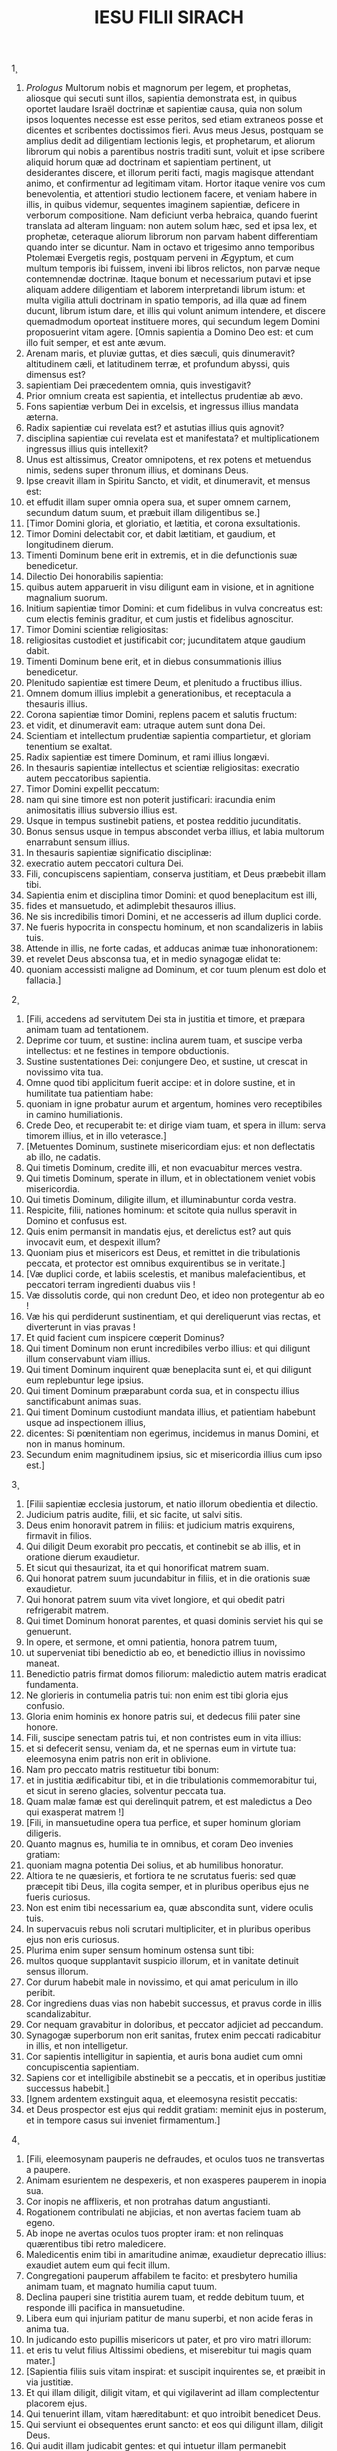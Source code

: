 #+TITLE: IESU FILII SIRACH
\c 1
1. /Prologus/ Multorum nobis et magnorum per legem, et prophetas, aliosque qui secuti sunt illos, sapientia demonstrata est, in quibus oportet laudare Israël doctrinæ et sapientiæ causa, quia non solum ipsos loquentes necesse est esse peritos, sed etiam extraneos posse et dicentes et scribentes doctissimos fieri. Avus meus Jesus, postquam se amplius dedit ad diligentiam lectionis legis, et prophetarum, et aliorum librorum qui nobis a parentibus nostris traditi sunt, voluit et ipse scribere aliquid horum quæ ad doctrinam et sapientiam pertinent, ut desiderantes discere, et illorum periti facti, magis magisque attendant animo, et confirmentur ad legitimam vitam. Hortor itaque venire vos cum benevolentia, et attentiori studio lectionem facere, et veniam habere in illis, in quibus videmur, sequentes imaginem sapientiæ, deficere in verborum compositione. Nam deficiunt verba hebraica, quando fuerint translata ad alteram linguam: non autem solum hæc, sed et ipsa lex, et prophetæ, ceteraque aliorum librorum non parvam habent differentiam quando inter se dicuntur. Nam in octavo et trigesimo anno temporibus Ptolemæi Evergetis regis, postquam perveni in Ægyptum, et cum multum temporis ibi fuissem, inveni ibi libros relictos, non parvæ neque contemnendæ doctrinæ. Itaque bonum et necessarium putavi et ipse aliquam addere diligentiam et laborem interpretandi librum istum: et multa vigilia attuli doctrinam in spatio temporis, ad illa quæ ad finem ducunt, librum istum dare, et illis qui volunt animum intendere, et discere quemadmodum oporteat instituere mores, qui secundum legem Domini proposuerint vitam agere. [Omnis sapientia a Domino Deo est: et cum illo fuit semper, et est ante ævum.
2. Arenam maris, et pluviæ guttas, et dies sæculi, quis dinumeravit? altitudinem cæli, et latitudinem terræ, et profundum abyssi, quis dimensus est?
3. sapientiam Dei præcedentem omnia, quis investigavit?
4. Prior omnium creata est sapientia, et intellectus prudentiæ ab ævo.
5. Fons sapientiæ verbum Dei in excelsis, et ingressus illius mandata æterna.
6. Radix sapientiæ cui revelata est? et astutias illius quis agnovit?
7. disciplina sapientiæ cui revelata est et manifestata? et multiplicationem ingressus illius quis intellexit?
8. Unus est altissimus, Creator omnipotens, et rex potens et metuendus nimis, sedens super thronum illius, et dominans Deus.
9. Ipse creavit illam in Spiritu Sancto, et vidit, et dinumeravit, et mensus est:
10. et effudit illam super omnia opera sua, et super omnem carnem, secundum datum suum, et præbuit illam diligentibus se.]
11. [Timor Domini gloria, et gloriatio, et lætitia, et corona exsultationis.
12. Timor Domini delectabit cor, et dabit lætitiam, et gaudium, et longitudinem dierum.
13. Timenti Dominum bene erit in extremis, et in die defunctionis suæ benedicetur.
14. Dilectio Dei honorabilis sapientia:
15. quibus autem apparuerit in visu diligunt eam in visione, et in agnitione magnalium suorum.
16. Initium sapientiæ timor Domini: et cum fidelibus in vulva concreatus est: cum electis feminis graditur, et cum justis et fidelibus agnoscitur.
17. Timor Domini scientiæ religiositas:
18. religiositas custodiet et justificabit cor; jucunditatem atque gaudium dabit.
19. Timenti Dominum bene erit, et in diebus consummationis illius benedicetur.
20. Plenitudo sapientiæ est timere Deum, et plenitudo a fructibus illius.
21. Omnem domum illius implebit a generationibus, et receptacula a thesauris illius.
22. Corona sapientiæ timor Domini, replens pacem et salutis fructum:
23. et vidit, et dinumeravit eam: utraque autem sunt dona Dei.
24. Scientiam et intellectum prudentiæ sapientia compartietur, et gloriam tenentium se exaltat.
25. Radix sapientiæ est timere Dominum, et rami illius longævi.
26. In thesauris sapientiæ intellectus et scientiæ religiositas: execratio autem peccatoribus sapientia.
27. Timor Domini expellit peccatum:
28. nam qui sine timore est non poterit justificari: iracundia enim animositatis illius subversio illius est.
29. Usque in tempus sustinebit patiens, et postea redditio jucunditatis.
30. Bonus sensus usque in tempus abscondet verba illius, et labia multorum enarrabunt sensum illius.
31. In thesauris sapientiæ significatio disciplinæ:
32. execratio autem peccatori cultura Dei.
33. Fili, concupiscens sapientiam, conserva justitiam, et Deus præbebit illam tibi.
34. Sapientia enim et disciplina timor Domini: et quod beneplacitum est illi,
35. fides et mansuetudo, et adimplebit thesauros illius.
36. Ne sis incredibilis timori Domini, et ne accesseris ad illum duplici corde.
37. Ne fueris hypocrita in conspectu hominum, et non scandalizeris in labiis tuis.
38. Attende in illis, ne forte cadas, et adducas animæ tuæ inhonorationem:
39. et revelet Deus absconsa tua, et in medio synagogæ elidat te:
40. quoniam accessisti maligne ad Dominum, et cor tuum plenum est dolo et fallacia.]
\c 2
1. [Fili, accedens ad servitutem Dei sta in justitia et timore, et præpara animam tuam ad tentationem.
2. Deprime cor tuum, et sustine: inclina aurem tuam, et suscipe verba intellectus: et ne festines in tempore obductionis.
3. Sustine sustentationes Dei: conjungere Deo, et sustine, ut crescat in novissimo vita tua.
4. Omne quod tibi applicitum fuerit accipe: et in dolore sustine, et in humilitate tua patientiam habe:
5. quoniam in igne probatur aurum et argentum, homines vero receptibiles in camino humiliationis.
6. Crede Deo, et recuperabit te: et dirige viam tuam, et spera in illum: serva timorem illius, et in illo veterasce.]
7. [Metuentes Dominum, sustinete misericordiam ejus: et non deflectatis ab illo, ne cadatis.
8. Qui timetis Dominum, credite illi, et non evacuabitur merces vestra.
9. Qui timetis Dominum, sperate in illum, et in oblectationem veniet vobis misericordia.
10. Qui timetis Dominum, diligite illum, et illuminabuntur corda vestra.
11. Respicite, filii, nationes hominum: et scitote quia nullus speravit in Domino et confusus est.
12. Quis enim permansit in mandatis ejus, et derelictus est? aut quis invocavit eum, et despexit illum?
13. Quoniam pius et misericors est Deus, et remittet in die tribulationis peccata, et protector est omnibus exquirentibus se in veritate.]
14. [Væ duplici corde, et labiis scelestis, et manibus malefacientibus, et peccatori terram ingredienti duabus viis !
15. Væ dissolutis corde, qui non credunt Deo, et ideo non protegentur ab eo !
16. Væ his qui perdiderunt sustinentiam, et qui dereliquerunt vias rectas, et diverterunt in vias pravas !
17. Et quid facient cum inspicere cœperit Dominus?
18. Qui timent Dominum non erunt incredibiles verbo illius: et qui diligunt illum conservabunt viam illius.
19. Qui timent Dominum inquirent quæ beneplacita sunt ei, et qui diligunt eum replebuntur lege ipsius.
20. Qui timent Dominum præparabunt corda sua, et in conspectu illius sanctificabunt animas suas.
21. Qui timent Dominum custodiunt mandata illius, et patientiam habebunt usque ad inspectionem illius,
22. dicentes: Si pœnitentiam non egerimus, incidemus in manus Domini, et non in manus hominum.
23. Secundum enim magnitudinem ipsius, sic et misericordia illius cum ipso est.]
\c 3
1. [Filii sapientiæ ecclesia justorum, et natio illorum obedientia et dilectio.
2. Judicium patris audite, filii, et sic facite, ut salvi sitis.
3. Deus enim honoravit patrem in filiis: et judicium matris exquirens, firmavit in filios.
4. Qui diligit Deum exorabit pro peccatis, et continebit se ab illis, et in oratione dierum exaudietur.
5. Et sicut qui thesaurizat, ita et qui honorificat matrem suam.
6. Qui honorat patrem suum jucundabitur in filiis, et in die orationis suæ exaudietur.
7. Qui honorat patrem suum vita vivet longiore, et qui obedit patri refrigerabit matrem.
8. Qui timet Dominum honorat parentes, et quasi dominis serviet his qui se genuerunt.
9. In opere, et sermone, et omni patientia, honora patrem tuum,
10. ut superveniat tibi benedictio ab eo, et benedictio illius in novissimo maneat.
11. Benedictio patris firmat domos filiorum: maledictio autem matris eradicat fundamenta.
12. Ne glorieris in contumelia patris tui: non enim est tibi gloria ejus confusio.
13. Gloria enim hominis ex honore patris sui, et dedecus filii pater sine honore.
14. Fili, suscipe senectam patris tui, et non contristes eum in vita illius:
15. et si defecerit sensu, veniam da, et ne spernas eum in virtute tua: eleemosyna enim patris non erit in oblivione.
16. Nam pro peccato matris restituetur tibi bonum:
17. et in justitia ædificabitur tibi, et in die tribulationis commemorabitur tui, et sicut in sereno glacies, solventur peccata tua.
18. Quam malæ famæ est qui derelinquit patrem, et est maledictus a Deo qui exasperat matrem !]
19. [Fili, in mansuetudine opera tua perfice, et super hominum gloriam diligeris.
20. Quanto magnus es, humilia te in omnibus, et coram Deo invenies gratiam:
21. quoniam magna potentia Dei solius, et ab humilibus honoratur.
22. Altiora te ne quæsieris, et fortiora te ne scrutatus fueris: sed quæ præcepit tibi Deus, illa cogita semper, et in pluribus operibus ejus ne fueris curiosus.
23. Non est enim tibi necessarium ea, quæ abscondita sunt, videre oculis tuis.
24. In supervacuis rebus noli scrutari multipliciter, et in pluribus operibus ejus non eris curiosus.
25. Plurima enim super sensum hominum ostensa sunt tibi:
26. multos quoque supplantavit suspicio illorum, et in vanitate detinuit sensus illorum.
27. Cor durum habebit male in novissimo, et qui amat periculum in illo peribit.
28. Cor ingrediens duas vias non habebit successus, et pravus corde in illis scandalizabitur.
29. Cor nequam gravabitur in doloribus, et peccator adjiciet ad peccandum.
30. Synagogæ superborum non erit sanitas, frutex enim peccati radicabitur in illis, et non intelligetur.
31. Cor sapientis intelligitur in sapientia, et auris bona audiet cum omni concupiscentia sapientiam.
32. Sapiens cor et intelligibile abstinebit se a peccatis, et in operibus justitiæ successus habebit.]
33. [Ignem ardentem exstinguit aqua, et eleemosyna resistit peccatis:
34. et Deus prospector est ejus qui reddit gratiam: meminit ejus in posterum, et in tempore casus sui inveniet firmamentum.]
\c 4
1. [Fili, eleemosynam pauperis ne defraudes, et oculos tuos ne transvertas a paupere.
2. Animam esurientem ne despexeris, et non exasperes pauperem in inopia sua.
3. Cor inopis ne afflixeris, et non protrahas datum angustianti.
4. Rogationem contribulati ne abjicias, et non avertas faciem tuam ab egeno.
5. Ab inope ne avertas oculos tuos propter iram: et non relinquas quærentibus tibi retro maledicere.
6. Maledicentis enim tibi in amaritudine animæ, exaudietur deprecatio illius: exaudiet autem eum qui fecit illum.
7. Congregationi pauperum affabilem te facito: et presbytero humilia animam tuam, et magnato humilia caput tuum.
8. Declina pauperi sine tristitia aurem tuam, et redde debitum tuum, et responde illi pacifica in mansuetudine.
9. Libera eum qui injuriam patitur de manu superbi, et non acide feras in anima tua.
10. In judicando esto pupillis misericors ut pater, et pro viro matri illorum:
11. et eris tu velut filius Altissimi obediens, et miserebitur tui magis quam mater.]
12. [Sapientia filiis suis vitam inspirat: et suscipit inquirentes se, et præibit in via justitiæ.
13. Et qui illam diligit, diligit vitam, et qui vigilaverint ad illam complectentur placorem ejus.
14. Qui tenuerint illam, vitam hæreditabunt: et quo introibit benedicet Deus.
15. Qui serviunt ei obsequentes erunt sancto: et eos qui diligunt illam, diligit Deus.
16. Qui audit illam judicabit gentes: et qui intuetur illam permanebit confidens.
17. Si crediderit ei, hæreditabit illam, et erunt in confirmatione creaturæ illius:
18. quoniam in tentatione ambulat cum eo, et in primis eligit eum.
19. Timorem, et metum, et probationem inducet super illum: et cruciabit illum in tribulatione doctrinæ suæ, donec tentet eum in cogitationibus suis, et credat animæ illius.
20. Et firmabit illum, et iter adducet directum ad illum, et lætificabit illum:
21. et denudabit absconsa sua illi, et thesaurizabit super illum scientiam et intellectum justitiæ.
22. Si autem oberraverit, derelinquet eum, et tradet eum in manus inimici sui.]
23. [Fili, conserva tempus, et devita a malo.
24. Pro anima tua ne confundaris dicere verum:
25. est enim confusio adducens peccatum, et est confusio adducens gloriam et gratiam.
26. Ne accipias faciem adversus faciem tuam, nec adversus animam tuam mendacium.
27. Ne reverearis proximum tuum in casu suo,
28. nec retineas verbum in tempore salutis. Non abscondas sapientiam tuam in decore suo:
29. in lingua enim sapientia dignoscitur: et sensus, et scientia, et doctrina in verbo sensati, et firmamentum in operibus justitiæ.
30. Non contradicas verbo veritatis ullo modo, et de mendacio ineruditionis tuæ confundere.
31. Non confundaris confiteri peccata tua, et ne subjicias te omni homini pro peccato.
32. Noli resistere contra faciem potentis, nec coneris contra ictum fluvii.
33. Pro justitia agonizare pro anima tua, et usque ad mortem certa pro justitia: et Deus expugnabit pro te inimicos tuos.
34. Noli citatus esse in lingua tua, et inutilis, et remissus in operibus tuis.
35. Noli esse sicut leo in domo tua, evertens domesticos tuos, et opprimens subjectos tibi.
36. Non sit porrecta manus tua ad accipiendum, et ad dandum collecta.]
\c 5
1. [Noli attendere ad possessiones iniquas, et ne dixeris: Est mihi sufficiens vita: nihil enim proderit in tempore vindictæ et obductionis.
2. Ne sequaris in fortitudine tua concupiscentiam cordis tui,
3. et ne dixeris: Quomodo potui? aut, Quis me subjiciet propter facta mea? Deus enim vindicans vindicabit.
4. Ne dixeris: Peccavi: et quid mihi accidit triste? Altissimus enim est patiens redditor.
5. De propitiatio peccato noli esse sine metu, neque adjicias peccatum super peccatum.
6. Et ne dicas: Miseratio Domini magna est, multitudinis peccatorum meorum miserebitur:
7. misericordia enim et ira ab illo cito proximant, et in peccatores respicit ira illius.
8. Non tardes converti ad Dominum, et ne differas de die in diem:
9. subito enim veniet ira illius, et in tempore vindictæ disperdet te.
10. Noli anxius esse in divitiis injustis: non enim proderunt tibi in die obductionis et vindictæ.]
11. [Non ventiles te in omnem ventum, et non eas in omnem viam: sic enim omnis peccator probatur in duplici lingua.
12. Esto firmus in via Domini, et in veritate sensus tui et scientia: et prosequatur te verbum pacis et justitiæ.
13. Esto mansuetus ad audiendum verbum, ut intelligas, et cum sapientia proferas responsum verum.
14. Si est tibi intellectus, responde proximo: sin autem, sit manus tua super os tuum, ne capiaris in verbo indisciplinato, et confundaris.
15. Honor et gloria in sermone sensati: lingua vero imprudentis subversio est ipsius.
16. Non appelleris susurro, et lingua tua ne capiaris et confundaris:
17. super furem enim est confusio et pœnitentia, et denotatio pessima super bilinguem: susurratori autem odium, et inimicitia, et contumelia.
18. Justifica pusillum et magnum similiter.]
\c 6
1. [Noli fieri pro amico inimicus proximo: improperium enim et contumeliam malus hæreditabit: et omnis peccator invidus et bilinguis.]
2. [Non te extollas in cogitatione animæ tuæ velut taurus, ne forte elidatur virtus tua per stultitiam:
3. et folia tua comedat, et fructus tuos perdat, et relinquaris velut lignum aridum in eremo.
4. Anima enim nequam disperdet qui se habet, et in gaudium inimicis dat illum, et deducet in sortem impiorum.]
5. [Verbum dulce multiplicat amicos et mitigat inimicos, et lingua eucharis in bono homine abundat.
6. Multi pacifici sint tibi: et consiliarius sit tibi unus de mille.
7. Si possides amicum, in tentatione posside eum, et ne facile credas ei.
8. Est enim amicus secundum tempus suum, et non permanebit in die tribulationis.
9. Et est amicus qui convertitur ad inimicitiam, et est amicus qui odium et rixam et convitia denudabit.
10. Est autem amicus socius mensæ, et non permanebit in die necessitatis.
11. Amicus si permanserit fixus, erit tibi quasi coæqualis, et in domesticis tuis fiducialiter aget.
12. Si humiliaverit se contra te, et a facie tua absconderit se, unanimem habebis amicitiam bonam.
13. Ab inimicis tuis separare, et ab amicis tuis attende.
14. Amicus fidelis protectio fortis: qui autem invenit illum, invenit thesaurum.
15. Amico fideli nulla est comparatio, et non est digna ponderatio auri et argenti contra bonitatem fidei illius.
16. Amicus fidelis medicamentum vitæ et immortalitatis: et qui metuunt Dominum, invenient illum.
17. Qui timet Deum æque habebit amicitiam bonam, quoniam secundum illum erit amicus illius.]
18. [Fili, a juventute tua excipe doctrinam, et usque ad canos invenies sapientiam.
19. Quasi is qui arat et seminat accede ad eam, et sustine bonos fructus illius.
20. In opere enim ipsius exiguum laborabis, et cito edes de generationibus illius.
21. Quam aspera est nimium sapientia indoctis hominibus ! et non permanebit in illa excors.
22. Quasi lapidis virtus probatio erit in illis: et non demorabuntur projicere illam.
23. Sapientia enim doctrinæ secundum nomen est ejus, et non est multis manifestata: quibus autem cognita est, permanet usque ad conspectum Dei.
24. Audi, fili, et accipe consilium intellectus, et ne abjicias consilium meum.
25. Injice pedem tuum in compedes illius, et in torques illius collum tuum.
26. Subjice humerum tuum, et porta illam, et ne acedieris vinculis ejus.
27. In omni animo tuo accede ad illam, et in omni virtute tua conserva vias ejus.
28. Investiga illam, et manifestabitur tibi: et continens factus, ne derelinquas eam:
29. in novissimis enim invenies requiem in ea, et convertetur tibi in oblectationem.
30. Et erunt tibi compedes ejus in protectionem fortitudinis et bases virtutis, et torques illius in stolam gloriæ:
31. decor enim vitæ est in illa, et vincula illius alligatura salutaris.
32. Stolam gloriæ indues eam, et coronam gratulationis superpones tibi.
33. Fili, si attenderis mihi, disces: et si accommodaveris animum tuum, sapiens eris.
34. Si inclinaveris aurem tuam, excipies doctrinam: et si dilexeris audire, sapiens eris.
35. In multitudine presbyterorum prudentium sta, et sapientiæ illorum ex corde conjungere, ut omnem narrationem Dei possis audire, et proverbia laudis non effugiant a te.
36. Et si videris sensatum, evigila ad eum, et gradus ostiorum illius exterat pes tuus.
37. Cogitatum tuum habe in præceptis Dei, et in mandatis illius maxime assiduus esto: et ipse dabit tibi cor, et concupiscentia sapientiæ dabitur tibi.]
\c 7
1. [Noli facere mala, et non te apprehendent:
2. discede ab iniquo, et deficient mala abs te.
3. Fili, non semines mala in sulcis injustitiæ, et non metes ea in septuplum.
4. Noli quærere a Domino ducatum, neque a rege cathedram honoris.
5. Non te justifices ante Deum, quoniam agnitor cordis ipse est: et penes regem noli velle videri sapiens.
6. Noli quærere fieri judex, nisi valeas virtute irrumpere iniquitates: ne forte extimescas faciem potentis, et ponas scandalum in æquitate tua.
7. Non pecces in multitudinem civitatis, nec te immittas in populum:
8. neque alliges duplicia peccata, nec enim in uno eris immunis.
9. Noli esse pusillanimis in animo tuo:
10. exorare et facere eleemosynam ne despicias.
11. Ne dicas: In multitudine munerum meorum respiciet Deus, et offerente me Deo altissimo, munera mea suscipiet.
12. Non irrideas hominem in amaritudine animæ: est enim qui humiliat et exaltat circumspector Deus.
13. Noli amare mendacium adversus fratrem tuum, neque in amicum similiter facias.
14. Noli velle mentiri omne mendacium: assiduitas enim illius non est bona.
15. Noli verbosus esse in multitudine presbyterorum, et non iteres verbum in oratione tua.
16. Non oderis laboriosa opera, et rusticationem creatam ab Altissimo.
17. Non te reputes in multitudine indisciplinatorum.
18. Memento iræ, quoniam non tardabit.
19. Humilia valde spiritum tuum, quoniam vindicta carnis impii ignis et vermis.]
20. [Noli prævaricari in amicum pecuniam differentem, neque fratrem carissimum auro spreveris.
21. Noli discedere a muliere sensata et bona, quam sortitus es in timore Domini: gratia enim verecundiæ illius super aurum.
22. Non lædas servum in veritate operantem, neque mercenarium dantem animam suam.
23. Servus sensatus sit tibi dilectus quasi anima tua: non defraudes illum libertate, neque inopem derelinquas illum.
24. Pecora tibi sunt, attende illis: et si sunt utilia, perseverent apud te.
25. Filii tibi sunt? erudi illos, et curva illos a pueritia illorum.
26. Filiæ tibi sunt? serva corpus illarum, et non ostendas hilarem faciem tuam ad illas.
27. Trade filiam, et grande opus feceris: et homini sensato da illam.
28. Mulier si est tibi secundum animam tuam, non projicias illam: et odibili non credas te. In toto corde tuo
29. honora patrem tuum, et gemitus matris tuæ ne obliviscaris:
30. memento quoniam nisi per illos natus non fuisses: et retribue illis, quomodo et illi tibi.]
31. [In tota anima tua time Dominum, et sacerdotes illius sanctifica.
32. In omni virtute tua dilige eum qui te fecit, et ministros ejus ne derelinquas.
33. Honora Deum ex tota anima tua, et honorifica sacerdotes, et propurga te cum brachiis.
34. Da illis partem, sicut mandatum est tibi, primitiarum et purgationis, et de negligentia tua purga te cum paucis.
35. Datum brachiorum tuorum, et sacrificium sanctificationis offeres Domino, et initia sanctorum.
36. Et pauperi porrige manum tuam, ut perficiatur propitiatio et benedictio tua.
37. Gratia dati in conspectu omnis viventis, et mortuo non prohibeas gratiam.
38. Non desis plorantibus in consolatione, et cum lugentibus ambula.
39. Non te pigeat visitare infirmum: ex his enim in dilectione firmaberis.
40. In omnibus operibus tuis memorare novissima tua, et in æternum non peccabis.]
\c 8
1. [Non litiges cum homine potente, ne forte incidas in manus illius.
2. Non contendas cum viro locuplete, ne forte contra te constituat litem tibi:
3. multos enim perdidit aurum et argentum, et usque ad cor regum extendit et convertit.
4. Non litiges cum homine linguato, et non strues in ignem illius ligna.
5. Non communices homini indocto, ne male de progenie tua loquatur.
6. Ne despicias hominem avertentem se a peccato, neque improperes ei: memento quoniam omnes in correptione sumus.
7. Ne spernas hominem in sua senectute, etenim ex nobis senescunt.
8. Noli de mortuo inimico tuo gaudere: sciens quoniam omnes morimur, et in gaudium nolumus venire.
9. Ne despicias narrationem presbyterorum sapientium, et in proverbiis eorum conversare:
10. ab ipsis enim disces sapientiam et doctrinam intellectus, et servire magnatis sine querela.
11. Non te prætereat narratio seniorum, ipsi enim didicerunt a patribus suis:
12. quoniam ab ipsis disces intellectum, et in tempore necessitatis dare responsum.
13. Non incendas carbones peccatorum arguens eos, et ne incendaris flamma ignis peccatorum illorum.
14. Ne contra faciem stes contumeliosi, ne sedeat quasi insidiator ori tuo.
15. Noli fœnerari homini fortiori te: quod si fœneraveris, quasi perditum habe.
16. Non spondeas super virtutem tuam: quod si spoponderis, quasi restituens cogita.
17. Non judices contra judicem, quoniam secundum quod justum est judicat.
18. Cum audace non eas in via, ne forte gravet mala sua in te: ipse enim secundum voluntatem suam vadit, et simul cum stultitia illius peries.
19. Cum iracundo non facias rixam, et cum audace non eas in desertum: quoniam quasi nihil est ante illum sanguis, et ubi non est adjutorium, elidet te.
20. Cum fatuis consilium non habeas: non enim poterunt diligere nisi quæ eis placent.
21. Coram extraneo ne facias consilium: nescis enim quid pariet.
22. Non omni homini cor tuum manifestes, ne forte inferat tibi gratiam falsam, et convicietur tibi.]
\c 9
1. [Non zeles mulierem sinus tui, ne ostendat super te malitiam doctrinæ nequam.
2. Non des mulieri potestatem animæ tuæ, ne ingrediatur in virtutem tuam, et confundaris.
3. Ne respicias mulierem multivolam, ne forte incidas in laqueos illius.
4. Cum saltatrice ne assiduus sis, nec audias illam, ne forte pereas in efficacia illius.
5. Virginem ne conspicias, ne forte scandalizeris in decore illius.
6. Ne des fornicariis animam tuam in ullo, ne perdas te et hæreditatem tuam.
7. Noli circumspicere in vicis civitatis, nec oberraveris in plateis illius.
8. Averte faciem tuam a muliere compta, et ne circumspicias speciem alienam.
9. Propter speciem mulieris multi perierunt: et ex hoc concupiscentia quasi ignis exardescit.
10. Omnis mulier quæ est fornicaria, quasi stercus in via conculcabitur.
11. Speciem mulieris alienæ multi admirati, reprobi facti sunt: colloquium enim illius quasi ignis exardescit.
12. Cum aliena muliere ne sedeas omnino, nec accumbas cum ea super cubitum:
13. et non alterceris cum illa in vino, ne forte declinet cor tuum in illam, et sanguine tuo labaris in perditionem.]
14. [Ne derelinquas amicum antiquum: novus enim non erit similis illi.
15. Vinum novum amicus novus: veterascet, et cum suavitate bibes illud.
16. Non zeles gloriam et opes peccatoris: non enim scis quæ futura sit illius subversio.
17. Non placeat tibi injuria injustorum, sciens quoniam usque ad inferos non placebit impius.
18. Longe abesto ab homine potestatem habente occidendi, et non suspicaberis timorem mortis.
19. Et si accesseris ad illum, noli aliquid committere, ne forte auferat vitam tuam.
20. Communionem mortis scito, quoniam in medio laqueorum ingredieris, et super dolentium arma ambulabis.
21. Secundum virtutem tuam cave te a proximo tuo, et cum sapientibus et prudentibus tracta.
22. Viri justi sint tibi convivæ, et in timore Dei sit tibi gloriatio:
23. et in sensu sit tibi cogitatus Dei, et omnis enarratio tua in præceptis Altissimi.
24. In manu artificum opera laudabuntur, et princeps populi in sapientia sermonis sui, in sensu vero seniorum verbum.
25. Terribilis est in civitate sua homo linguosus: et temerarius in verbo suo odibilis erit.]
\c 10
1. [Judex sapiens judicabit populum suum, et principatus sensati stabilis erit.
2. Secundum judicem populi, sic et ministri ejus: et qualis rector est civitatis, tales et inhabitantes in ea.
3. Rex insipiens perdet populum suum: et civitates inhabitabuntur per sensum potentium.
4. In manu Dei potestas terræ: et utilem rectorem suscitabit in tempus super illam.
5. In manu Dei prosperitas hominis, et super faciem scribæ imponet honorem suum.]
6. [Omnis injuriæ proximi ne memineris, et nihil agas in operibus injuriæ.
7. Odibilis coram Deo est et hominibus superbia, et execrabilis omnis iniquitas gentium.
8. Regnum a gente in gentem transfertur propter injustitias, et injurias, et contumelias, et diversos dolos.
9. Avaro autem nihil est scelestius. Quid superbit terra et cinis?
10. Nihil est iniquius quam amare pecuniam: hic enim et animam suam venalem habet, quoniam in vita sua projecit intima sua.
11. Omnis potentatus brevis vita; languor prolixior gravat medicum.
12. Brevem languorem præcidit medicus: sic et rex hodie est, et cras morietur.
13. Cum enim morietur homo, hæreditabit serpentes, et bestias, et vermes.
14. Initium superbiæ hominis apostatare a Deo:
15. quoniam ab eo qui fecit illum recessit cor ejus, quoniam initium omnis peccati est superbia. Qui tenuerit illam adimplebitur maledictis, et subvertet eum in finem.
16. Propterea exhonoravit Dominus conventus malorum, et destruxit eos usque in finem.
17. Sedes ducum superborum destruxit Deus, et sedere fecit mites pro eis.
18. Radices gentium superbarum arefecit Deus, et plantavit humiles ex ipsis gentibus.
19. Terras gentium evertit Dominus, et perdidit eas usque ad fundamentum.
20. Arefecit ex ipsis, et disperdidit eos, et cessare fecit memoriam eorum a terra.
21. Memoria superborum perdidit Deus, et reliquit memoriam humilium sensu.
22. Non est creata hominibus superbia, neque iracundia nationi mulierum.]
23. [Semen hominum honorabitur hoc, quod timet Deum: semen autem hoc exhonorabitur, quod præterit mandata Domini.
24. In medio fratrum rector illorum in honore: et qui timent Dominum erunt in oculis illius.
25. Gloria divitum, honoratorum, et pauperum, timor Dei est.
26. Noli despicere hominem justum pauperem, et noli magnificare virum peccatorem divitem.
27. Magnus, et judex, et potens est in honore: et non est major illo qui timet Deum.
28. Servo sensato liberi servient: et vir prudens et disciplinatus non murmurabit correptus, et inscius non honorabitur.
29. Noli extollere te in faciendo opere tuo, et noli cunctari in tempore angustiæ.
30. Melior est qui operatur et abundat in omnibus, quam qui gloriatur et eget pane.
31. Fili, in mansuetudine serva animam tuam, et da illi honorem secundum meritum suum.
32. Peccantem in animam suam quis justificabit? et quis honorificabit exhonorantem animam suam?
33. Pauper gloriatur per disciplinam et timorem suum: et est homo qui honorificatur propter substantiam suam.
34. Qui autem gloriatur in paupertate, quanto magis in substantia ! et qui gloriatur in substantia, paupertatem vereatur.]
\c 11
1. [Sapientia humiliati exaltabit caput illius, et in medio magnatorum consedere illum faciet.
2. Non laudes virum in specie sua, neque spernas hominem in visu suo.
3. Brevis in volatilibus est apis, et initium dulcoris habet fructus illius.
4. In vestitu ne glorieris umquam, nec in die honoris tui extollaris: quoniam mirabilia opera Altissimi solius, et gloriosa, et absconsa, et invisa opera illius.
5. Multi tyranni sederunt in throno: et insuspicabilis portavit diadema.
6. Multi potentes oppressi sunt valide, et gloriosi traditi sunt in manus alterorum.
7. Priusquam interroges, ne vituperes quemquam: et cum interrogaveris, corripe juste.]
8. [Priusquam audias, ne respondeas verbum: et in medio sermonum ne adjicias loqui.
9. De ea re quæ te non molestat, ne certeris: et in judicio peccantium ne consistas.
10. Fili, ne in multis sint actus tui: et si dives fueris, non eris immunis a delicto. Si enim secutus fueris, non apprehendes: et non effugies, si præcucurreris.
11. Est homo laborans et festinans, et dolens: impius, et tanto magis non abundabit.
12. Est homo marcidus egens recuperatione, plus deficiens virtute, et abundans paupertate:
13. et oculus Dei respexit illum in bono, et erexit eum ab humilitate ipsius, et exaltavit caput ejus: et mirati sunt in illo multi, et honoraverunt Deum.]
14. [Bona et mala, vita et mors, paupertas et honestas, a Deo sunt:
15. sapientia, et disciplina, et scientia legis, apud Deum: dilectio, et viæ bonorum, apud ipsum.
16. Error et tenebræ peccatoribus concreata sunt: qui autem exsultant in malis consenescunt in malo.
17. Datio Dei permanet justis, et profectus illius successus habebit in æternum.
18. Est qui locupletatur parce agendo, et hæc est pars mercedis illius.
19. In eo quod dicit: Inveni requiem mihi, et nunc manducabo de bonis meis solus:
20. et nescit quod tempus præteriet, et mors appropinquet, et relinquat omnia aliis, et morietur.
21. Sta in testamento tuo, et in illo colloquere, et in opere mandatorum tuorum veterasce.
22. Ne manseris in operibus peccatorum: confide autem in Deo, et mane in loco tuo.
23. Facile est enim in oculis Dei subito honestare pauperem.
24. Benedictio Dei in mercedem justi festinat, et in hora veloci processus illius fructificat.
25. Ne dicas: Quid est mihi opus? et quæ erunt mihi ex hoc bona?
26. Ne dicas: Sufficiens mihi sum: et quid ex hoc pessimabor?
27. In die bonorum ne immemor sis malorum, et in die malorum ne immemor sis bonorum:
28. quoniam facile est coram Deo in die obitus retribuere unicuique secundum vias suas.
29. Malitia horæ oblivionem facit luxuriæ magnæ, et in fine hominis denudatio operum illius.
30. Ante mortem ne laudes hominem quemquam: quoniam in filiis suis agnoscitur vir.]
31. [Non omnem hominem inducas in domum tuam: multæ enim sunt insidiæ dolosi.
32. Sicut enim eructant præcordia fœtentium, et sicut perdix inducitur in caveam, et ut caprea in laqueum: sic et cor superborum, et sicut prospector videns casum proximi sui.
33. Bona enim in mala convertens insidiatur, et in electis imponet maculam.
34. A scintilla una augetur ignis, et ab uno doloso augetur sanguis: homo vero peccator sanguini insidiatur.
35. Attende tibi a pestifero, fabricat enim mala, ne inducat super te subsannationem in perpetuum.
36. Admitte ad te alienigenam: et subvertet te in turbine, et abalienabit te a tuis propriis.]
\c 12
1. [Si benefeceris, scito cui feceris, et erit gratia in bonis tuis multa.
2. Benefac justo, et invenies retributionem magnam: et si non ab ipso, certe a Domino.
3. Non est enim ei bene qui assiduus est in malis, et eleemosynas non danti: quoniam et Altissimus odio habet peccatores, et misertus est pœnitentibus.
4. Da misericordi, et ne suscipias peccatorem: et impiis et peccatoribus reddet vindictam, custodiens eos in diem vindictæ.
5. Da bono, et non receperis peccatorem.
6. Benefac humili, et non dederis impio: prohibe panes illi dari, ne in ipsis potentior te sit:
7. nam duplicia mala invenies in omnibus bonis quæcumque feceris illi, quoniam et Altissimus odio habet peccatores, et impiis reddet vindictam.]
8. [Non agnoscetur in bonis amicus, et non abscondetur in malis inimicus.
9. In bonis viri, inimici illius in tristitia: et in malitia illius, amicus agnitus est.
10. Non credas inimico tuo in æternum: sicut enim æramentum æruginat nequitia illius:
11. et si humiliatus vadat curvus, adjice animum tuum, et custodi te ab illo.
12. Non statuas illum penes te, nec sedeat ad dexteram tuam, ne forte conversus in locum tuum, inquirat cathedram tuam, et in novissimo agnosces verba mea, et in sermonibus meis stimuleris.
13. Quis miserebitur incantatori a serpente percusso, et omnibus qui appropiant bestiis? et sic qui comitatur cum viro iniquo, et obvolutus est in peccatis ejus.
14. Una hora tecum permanebit: si autem declinaveris, non supportabit.
15. In labiis suis indulcat inimicus, et in corde suo insidiatur ut subvertat te in foveam.
16. In oculis suis lacrimatur inimicus, et si invenerit tempus, non satiabitur sanguine.
17. Et si incurrerint tibi mala, invenies eum illic priorem.
18. In oculis suis lacrimatur inimicus, et quasi adjuvans suffodiet plantas tuas.
19. Caput suum movebit, et plaudet manu, et multa susurrans commutabit vultum suum.]
\c 13
1. [Qui tetigerit picem inquinabitur ab ea: et qui communicaverit superbo induet superbiam.
2. Pondus super se tollat qui honestiori se communicat, et ditiori te ne socius fueris.
3. Quid communicabit cacabus ad ollam? quando enim se colliserint, confringetur.
4. Dives injuste egit, et fremet: pauper autem læsus tacebit.
5. Si largitus fueris, assumet te: et si non habueris, derelinquet te.
6. Si habes, convivet tecum, et evacuabit te: et ipse non dolebit super te.
7. Si necessarius illi fueris, supplantabit te, et subridens spem dabit, narrans tibi bona, et dicet: Quid opus est tibi?
8. Et confundet te in cibis suis, donec te exinaniat bis et ter: et in novissimo deridebit te, et postea videns derelinquet te, et caput suum movebit ad te.
9. Humiliare Deo, et exspecta manus ejus.
10. Attende ne seductus in stultitiam humilieris.
11. Noli esse humilis in sapientia tua, ne humiliatus in stultitiam seducaris.
12. Advocatus a potentiore, discede: ex hoc enim magis te advocabit.
13. Ne improbus sis, ne impingaris: et ne longe sis ab eo, ne eas in oblivionem.
14. Ne retineas ex æquo loqui cum illo, nec credas multis verbis illius: ex multa enim loquela tentabit te, et subridens interrogabit te de absconditis tuis.
15. Immitis animus illius conservabit verba tua: et non parcet de malitia, et de vinculis.
16. Cave tibi, et attende diligenter auditui tuo, quoniam cum subversione tua ambulas:
17. audiens vero illa, quasi in somnis vide, et vigilabis.
18. Omni vita tua dilige Deum, et invoca illum in salute tua.
19. Omne animal diligit simile sibi, sic et omnis homo proximum sibi.
20. Omnis caro ad similem sibi conjungetur, et omnis homo simili sui sociabitur.
21. Si communicabit lupus agno aliquando, sic peccator justo.
22. Quæ communicatio sancto homini ad canem? aut quæ pars diviti ad pauperem?
23. Venatio leonis onager in eremo: sic et pascua divitum sunt pauperes.
24. Et sicut abominatio est superbo humilitas, sic et execratio divitis pauper.
25. Dives commotus confirmatur ab amicis suis: humilis autem cum ceciderit, expelletur et a notis.
26. Diviti decepto multi recuperatores: locutus est superbia, et justificaverunt illum.
27. Humilis deceptus est, insuper et arguitur: locutus est sensate, et non est datus ei locus.
28. Dives locutus est, et omnes tacuerunt, et verbum illius usque ad nubes perducent.
29. Pauper locutus est, et dicunt: Quis est hic? et si offenderit, subvertent illum.]
30. [Bona est substantia cui non est peccatum in conscientia: et nequissima paupertas in ore impii.
31. Cor hominis immutat faciem illius, sive in bona, sive in mala.
32. Vestigium cordis boni et faciem bonam difficile invenies, et cum labore.]
\c 14
1. [Beatus vir qui non est lapsus verbo ex ore suo, et non est stimulatus in tristitia delicti.
2. Felix qui non habuit animi sui tristitiam, et non excidit a spe sua.
3. Viro cupido et tenaci sine ratione est substantia: et homini livido ad quid aurum?
4. Qui acervat ex animo suo injuste, aliis congregat, et in bonis illius alius luxuriabitur.
5. Qui sibi nequam est, cui alii bonus erit? et non jucundabitur in bonis suis.
6. Qui sibi invidet, nihil est illo nequius: et hæc redditio est malitiæ illius.
7. Et si bene fecerit, ignoranter et non volens facit: et in novissimo manifestat malitiam suam.
8. Nequam est oculus lividi: et avertens faciem suam, et despiciens animam suam.
9. Insatiabilis oculus cupidi in parte iniquitatis: non satiabitur donec consumat arefaciens animam suam.
10. Oculus malus ad mala, et non saturabitur pane, sed indigens et in tristitia erit super mensam suam.
11. Fili, si habes, benefac tecum, et Deo dignas oblationes offer.
12. Memor esto quoniam mors non tardat, et testamentum inferorum, quia demonstratum est tibi: testamentum enim hujus mundi morte morietur.
13. Ante mortem benefac amico tuo, et secundum vires tuas exporrigens da pauperi.
14. Non defrauderis a die bono, et particula boni doni non te prætereat.
15. Nonne aliis relinques dolores et labores tuos in divisione sortis?
16. Da et accipe, et justifica animam tuam.
17. Ante obitum tuum operare justitiam, quoniam non est apud inferos invenire cibum.
18. Omnis caro sicut fœnum veterascet, et sicut folium fructificans in arbore viridi.
19. Alia generantur, et alia dejiciuntur: sic generatio carnis et sanguinis, alia finitur, et alia nascitur.
20. Omne opus corruptibile in fine deficiet, et qui illud operatur ibit cum illo.
21. Et omne opus electum justificabitur, et qui operatur illud honorabitur in illo.]
22. [Beatus vir qui in sapientia morabitur, et qui in justitia sua meditabitur, et in sensu cogitabit circumspectionem Dei:
23. qui excogitat vias illius in corde suo, et in absconditis suis intelligens, vadens post illam quasi investigator, et in viis illius consistens:
24. qui respicit per fenestras illius, et in januis illius audiens:
25. qui requiescit juxta domum illius, et in parietibus illius figens palum, statuet casulam suam ad manus illius, et requiescent in casula illius bona per ævum.
26. Statuet filios suos sub tegmine illius, et sub ramis ejus morabitur.
27. Protegetur sub tegmine illius a fervore, et in gloria ejus requiescet.]
\c 15
1. [Qui timet Deum faciet bona, et qui continens est justitiæ apprehendet illam:
2. et obviabit illi quasi mater honorificata, et quasi mulier a virginitate suscipiet illum.
3. Cibabit illum pane vitæ et intellectus, et aqua sapientiæ salutaris potabit illum: et firmabitur in illo, et non flectetur:
4. et continebit illum, et non confundetur: et exaltabit illum apud proximos suos,
5. et in medio ecclesiæ aperiet os ejus, et adimplebit illum spiritu sapientiæ et intellectus, et stola gloriæ vestiet illum.
6. Jucunditatem et exsultationem thesaurizabit super illum, et nomine æterno hæreditabit illum.
7. Homines stulti non apprehendent illam, et homines sensati obviabunt illi. Homines stulti non videbunt eam: longe enim abest a superbia et dolo.
8. Viri mendaces non erunt illius memores: et viri veraces invenientur in illa, et successum habebunt usque ad inspectionem Dei.
9. Non est speciosa laus in ore peccatoris,
10. quoniam a Deo profecta est sapientia. Sapientiæ enim Dei astabit laus, et in ore fideli abundabit, et Dominator dabit eam illi.]
11. [Non dixeris: Per Deum abest: quæ enim odit ne feceris.
12. Non dicas: Ille me implanavit: non enim necessarii sunt ei homines impii.
13. Omne execramentum erroris odit Dominus, et non erit amabile timentibus eum.
14. Deus ab initio constituit hominem, et reliquit illum in manu consilii sui:
15. adjecit mandata et præcepta sua.
16. Si volueris mandata servare, conservabunt te, et in perpetuum fidem placitam facere.
17. Apposuit tibi aquam et ignem, ad quod volueris porrige manum tuam.
18. Ante hominem vita et mors, bonum et malum: quod placuerit ei dabitur illi:
19. quoniam multa sapientia Dei, et fortis in potentia, videns omnes sine intermissione.
20. Oculi Domini ad timentes eum, et ipse agnoscit omnem operam hominis.
21. Nemini mandavit impie agere, et nemini dedit spatium peccandi:
22. non enim concupiscit multitudinem filiorum infidelium et inutilium.]
\c 16
1. [Ne jucunderis in filiis impiis, si multiplicentur: nec oblecteris super ipsos, si non est timor Dei in illis.
2. Non credas vitæ illorum, et ne respexeris in labores eorum.
3. Melior est enim unus timens Deum, quam mille filii impii:
4. et utile est mori sine filiis, quam relinquere filios impios.
5. Ab uno sensato inhabitabitur patria: tribus impiorum deseretur.
6. Multa talia vidit oculis meus, et fortiora horum audivit auris mea.
7. In synagoga peccantium exardebit ignis, et in gente incredibili exardescet ira.
8. Non exoraverunt pro peccatis suis antiqui gigantes, qui destructi sunt confidentes suæ virtuti.
9. Et non pepercit peregrinationi Lot, et execratus est eos præ superbia verbi illorum.
10. Non misertus est illis, gentem totam perdens, et extollentem se in peccatis suis.
11. Et sicut sexcenta millia peditum, qui congregati sunt in duritia cordis sui: et si unus fuisset cervicatus, mirum si fuisset immunis.
12. Misericordia enim et ira est cum illo: potens exoratio, et effundens iram.
13. Secundum misericordiam suam, sic correptio illius homines secundum opera sua judicat.
14. Non effugiet in rapina peccator, et non retardabit sufferentia misericordiam facientis.
15. Omnis misericordia faciet locum unicuique, secundum meritum operum suorum, et secundum intellectum peregrinationis ipsius.]
16. [Non dicas: A Deo abscondar: et ex summo, quis mei memorabitur?
17. in populo magno non agnoscar: quæ est enim anima mea in tam immensa creatura?
18. Ecce cælum et cæli cælorum, abyssus, et universa terra, et quæ in eis sunt, in conspectu illius commovebuntur.
19. Montes simul, et colles, et fundamenta terræ, cum conspexerit illa Deus, tremore concutientur.
20. Et in omnibus his insensatum est cor, et omne cor intelligitur ab illo.
21. Et vias illius quis intelligit, et procellam quam nec oculus videbit hominis?
22. Nam plurima illius opera sunt in absconsis: sed opera justitiæ ejus quis enuntiabit, aut quis sustinebit? longe enim est testamentum a quibusdam, et interrogatio omnium in consummatione est.
23. Qui minoratur corde cogitat inania, et vir imprudens et errans cogitat stulta.]
24. [Audi me, fili, et disce disciplinam sensus, et in verbis meis attende in corde tuo:
25. et dicam in æquitate disciplinam, et scrutabor enarrare sapientiam: et in verbis meis attende in corde tuo, et dico in æquitate spiritus virtutes quas posuit Deus in opera sua ab initio, et in veritate enuntio scientiam ejus.
26. In judicio Dei opera ejus ab initio, et ab institutione ipsorum distinxit partes illorum, et initia eorum in gentibus suis.
27. Ornavit in æternum opera illorum: nec esurierunt, nec laboraverunt, et non destiterunt ab operibus suis.
28. Unusquisque proximum sibi non angustiabit in æternum:
29. non sis incredibilis verbo illius.
30. Post hæc Deus in terram respexit, et implevit illam bonis suis:
31. anima omnis vitalis denuntiavit ante faciem ipsius, et in ipsam iterum reversio illorum.]
\c 17
1. [Deus creavit de terra hominem, et secundum imaginem suam fecit illum:
2. et iterum convertit illum in ipsam, et secundum se vestivit illum virtute.
3. Numerum dierum et tempus dedit illi, et dedit illi potestatem eorum quæ sunt super terram.
4. Posuit timorem illius super omnem carnem, et dominatus est bestiarum et volatilium.
5. Creavit ex ipso adjutorium simile sibi: consilium, et linguam, et oculos, et aures, et cor dedit illis excogitandi, et disciplina intellectus replevit illos.
6. Creavit illis scientiam spiritus, sensu implevit cor illorum, et mala et bona ostendit illis.
7. Posuit oculum suum super corda illorum, ostendere illis magnalia operum suorum:
8. ut nomen sanctificationis collaudent, et gloriari in mirabilibus illius; ut magnalia enarrent operum ejus.
9. Addidit illis disciplinam, et legem vitæ hæreditavit illos.
10. Testamentum æternum constituit cum illis, et justitiam et judicia sua ostendit illis.
11. Et magnalia honoris ejus vidit oculus illorum, et honorem vocis audierunt aures illorum. Et dixit illis: Attendite ab omni iniquo.
12. Et mandavit illis unicuique de proximo suo.
13. Viæ illorum coram ipso sunt semper: non sunt absconsæ ab oculis ipsius.
14. In unamquamque gentem præposuit rectorem:
15. et pars Dei Israël facta est manifesta.
16. Et omnia opera illorum velut sol in conspectu Dei: et oculi ejus sine intermissione inspicientes in viis eorum.
17. Non sunt absconsa testamenta per iniquitatem illorum, et omnes iniquitates eorum in conspectu Dei.
18. Eleemosyna viri quasi signaculum cum ipso, et gratiam hominis quasi pupillam conservabit.
19. Et postea resurget, et retribuet illis retributionem, unicuique in caput ipsorum, et convertet in interiores partes terræ.
20. Pœnitentibus autem dedit viam justitiæ, et confirmavit deficientes sustinere, et destinavit illis sortem veritatis.]
21. [Convertere ad Dominum, et relinque peccata tua:
22. precare ante faciem Domini, et minue offendicula.
23. Revertere ad Dominum, et avertere ab injustitia tua, et nimis odito execrationem:
24. et cognosce justitias et judicia Dei, et sta in sorte propositionis, et orationis altissimi Dei.
25. In partes vade sæculi sancti, cum vivis et dantibus confessionem Deo.
26. Non demoreris in errore impiorum: ante mortem confitere: a mortuo, quasi nihil, perit confessio.
27. Confiteberis vivens, vivus et sanus confiteberis: et laudabis Deum, et gloriaberis in miserationibus illius.
28. Quam magna misericordia Domini, et propitiatio illius convertentibus ad se !
29. Nec enim omnia possunt esse in hominibus, quoniam non est immortalis filius hominis, et in vanitate malitiæ placuerunt.
30. Quid lucidius sole? et hic deficiet; aut quid nequius quam quod excogitavit caro et sanguis? et hoc arguetur.
31. Virtutem altitudinis cæli ipse conspicit: et omnes homines terra et cinis.]
\c 18
1. [Qui vivet in æternum creavit omnia simul. Deus solus justificabitur, et manet invictus rex in æternum.
2. Quis sufficit enarrare opera illius?
3. quis enim investigabit magnalia ejus?
4. virtutem autem magnitudinis ejus quis enuntiabit? aut quis adjiciet enarrare misericordiam ejus?
5. Non est minuere neque adjicere, nec est invenire magnalia Dei.
6. Cum consummaverit homo, tunc incipiet: et cum quieverit, aporiabitur.
7. Quid est homo? et quæ est gratia illius? et quid bonum aut quid nequam illius?
8. Numerus dierum hominum, ut multum centum anni, quasi gutta aquæ maris deputati sunt: et sicut calculus arenæ, sic exigui anni in die ævi.
9. Propter hoc patiens est Deus in illis, et effundit super eos misericordiam suam.
10. Vidit præsumptionem cordis eorum, quoniam mala est: et cognovit subversionem illorum, quoniam nequam est.
11. Ideo adimplevit propitiationem suam in illis, et ostendit eis viam æquitatis.
12. Miseratio hominis circa proximum suum: misericordia autem Dei super omnem carnem.
13. Qui misericordiam habet, docet et erudit quasi pastor gregem suum.
14. Miseretur excipientis doctrinam miserationis, et qui festinat in judiciis ejus.]
15. [Fili, in bonis non des querelam, et in omni dato non des tristitiam verbi mali.
16. Nonne ardorem refrigerabit ros? sic et verbum melius quam datum.
17. Nonne ecce verbum super datum bonum? sed utraque cum homine justificato.
18. Stultus acriter improperabit: et datus indisciplinati tabescere facit oculos.
19. Ante judicium para justitiam tibi, et antequam loquaris, disce.
20. Ante languorem adhibe medicinam: et ante judicium interroga teipsum, et in conspectu Dei invenies propitiationem.
21. Ante languorem humilia te, et in tempore infirmitatis ostende conversationem tuam.
22. Non impediaris orare semper, et ne verearis usque ad mortem justificari, quoniam merces Dei manet in æternum.
23. Ante orationem præpara animam tuam, et noli esse quasi homo qui tentat Deum.
24. Memento iræ in die consummationis, et tempus retributionis in conversatione faciei.
25. Memento paupertatis in tempore abundantiæ, et necessitatum paupertatis in die divitiarum.
26. A mane usque ad vesperam immutabitur tempus, et hæc omnia citata in oculis Dei.
27. Homo sapiens in omnibus metuet, et in diebus delictorum attendet ab inertia.
28. Omnis astutus agnoscit sapientiam, et invenienti eam dabit confessionem.
29. Sensati in verbis et ipsi sapienter egerunt, et intellexerunt veritatem et justitiam, et impleverunt proverbia et judicia.]
30. [Post concupiscentias tuas non eas, et a voluntate tua avertere.
31. Si præstes animæ tuæ concupiscentias ejus, faciat te in gaudium inimicis tuis.
32. Ne oblecteris in turbis nec in modicis: assidua enim est commissio illorum.
33. Ne fueris mediocris in contentione ex fœnore, et est tibi nihil in sacculo: eris enim invidus vitæ tuæ.]
\c 19
1. [Operarius ebriosus non locupletabitur: et qui spernit modica paulatim decidet.
2. Vinum et mulieres apostatare faciunt sapientes, et arguent sensatos.
3. Et qui se jungit fornicariis erit nequam: putredo et vermes hæreditabunt illum: et extolletur in exemplum majus, et tolletur de numero anima ejus.]
4. [Qui credit cito levis corde est, et minorabitur: et qui delinquit in animam suam, insuper habebitur.
5. Qui gaudet iniquitate, denotabitur: et qui odit correptionem, minuetur vita: et qui odit loquacitatem, extinguit malitiam.
6. Qui peccat in animam suam, pœnitebit: et qui jucundatur in malitia, denotabitur.
7. Ne iteres verbum nequam et durum, et non minoraberis.
8. Amico et inimico noli narrare sensum tuum: et si est tibi delictum, noli denudare:
9. audiet enim te, et custodiet te, et quasi defendens peccatum, odiet te, et sic aderit tibi semper.
10. Audisti verbum adversus proximum tuum? commoriatur in te, fidens quoniam non te dirumpet.
11. A facie verbi parturit fatuus, tamquam gemitus partus infantis.
12. Sagitta infixa femori carnis, sic verbum in corde stulti.
13. Corripe amicum, ne forte non intellexerit, et dicat: Non feci: aut, si fecerit, ne iterum addat facere.
14. Corripe proximum, ne forte non dixerit: et si dixerit, ne forte iteret.
15. Corripe amicum, sæpe enim fit commissio:
16. et non omni verbo credas. Est qui labitur lingua, sed non ex animo:
17. quis est enim qui non deliquerit in lingua sua?] [Corripe proximum antequam commineris,
18. et da locum timori Altissimi: quia omnis sapientia timor Dei, et in illa timere Deum, et in omni sapientia dispositio legis.
19. Et non est sapientia nequitiæ disciplina, et non est cogitatus peccatorum prudentia.
20. Est nequitia, et in ipsa execratio, et est insipiens qui minuitur sapientia.
21. Melior est homo qui minuitur sapientia, et deficiens sensu, in timore, quam qui abundat sensu, et transgreditur legem Altissimi.
22. Est solertia certa, et ipsa iniqua:
23. et est qui emittit verbum certum enarrans veritatem. Est qui nequiter humiliat se, et interiora ejus plena sunt dolo:
24. et est qui se nimium submittit a multa humilitate: et est qui inclinat faciem suam, et fingit se non videre quod ignoratum est:
25. et si ab imbecillitate virium vetetur peccare, si invenerit tempus malefaciendi, malefaciet.
26. Ex visu cognoscitur vir, et ab occursu faciei cognoscitur sensatus.
27. Amictus corporis, et risus dentium, et ingressus hominis, enuntiant de illo.
28. Est correptio mendax in ira contumeliosi, et est judicium quod non probatur esse bonum: et est tacens, et ipse est prudens.]
\c 20
1. [Quam bonum est arguere, quam irasci, et confitentem in oratione non prohibere !
2. Concupiscentia spadonis devirginabit juvenculam:
3. sic qui facit per vim judicium iniquum.
4. Quam bonum est correptum manifestare pœnitentiam ! sic enim effugies voluntarium peccatum.
5. Est tacens qui invenitur sapiens: et est odibilis qui procax est ad loquendum.
6. Est tacens non habens sensum loquelæ: et est tacens sciens tempus aptum.
7. Homo sapiens tacebit usque ad tempus: lascivus autem et imprudens non servabunt tempus.
8. Qui multis utitur verbis lædet animam suam: et qui potestatem sibi sumit injuste, odietur.
9. Est processio in malis viro indisciplinato, et est inventio in detrimentum.
10. Est datum quod non est utile, et est datum cujus retributio duplex.
11. Est propter gloriam minoratio, et est qui ab humilitate levabit caput.
12. Est qui multa redimat modico pretio, et restituens ea in septuplum.
13. Sapiens in verbis seipsum amabilem facit: gratiæ autem fatuorum effundentur.
14. Datus insipientis non erit utilis tibi: oculi enim illius septemplices sunt.
15. Exigua dabit, et multa improperabit: et apertio oris illius inflammatio est.
16. Hodie fœneratur quis, et cras expetit: odibilis est homo hujusmodi.
17. Fatuo non erit amicus, et non erit gratia bonis illius:
18. qui enim edunt panem illius, falsæ linguæ sunt. Quoties et quanti irridebunt eum !
19. neque enim quod habendum erat directo sensu distribuit; similiter et quod non erat habendum.
20. Lapsus falsæ linguæ quasi qui in pavimento cadens: sic casus malorum festinanter veniet.
21. Homo acharis quasi fabula vana, in ore indisciplinatorum assidua erit.
22. Ex ore fatui reprobabitur parabola: non enim dicit illam in tempore suo.]
23. [Est qui vetatur peccare præ inopia, et in requie sua stimulabitur.
24. Est qui perdet animam suam præ confusione, et ab imprudenti persona perdet eam: personæ autem acceptione perdet se.
25. Est qui præ confusione promittit amico, et lucratus est eum inimicum gratis.
26. Opprobrium nequam in homine mendacium: et in ore indisciplinatorum assidue erit.
27. Potior fur quam assiduitas viri mendacis: perditionem autem ambo hæreditabunt.
28. Mores hominum mendacium sine honore, et confusio illorum cum ipsis sine intermissione.
29. Sapiens in verbis producet seipsum, et homo prudens placebit magnatis.
30. Qui operatur terram suam inaltabit acervum frugum, et qui operatur justitiam, ipse exaltabitur: qui vero placet magnatis effugiet iniquitatem.
31. Xenia et dona excæcant oculos judicum, et quasi mutus, in ore avertit correptiones eorum.
32. Sapientia absconsa, et thesaurus invisus, quæ utilitas in utrisque?
33. Melior est qui celat insipientiam suam, quam homo qui abscondit sapientiam suam.]
\c 21
1. [Fili, peccasti, non adjicias iterum: sed et de pristinis deprecare, ut tibi dimittantur.
2. Quasi a facie colubri fuge peccata: et si accesseris ad illa, suscipient te.
3. Dentes leonis dentes ejus, interficientes animas hominum.
4. Quasi rhomphæa bis acuta omnis iniquitas: plagæ illius non est sanitas.
5. Objurgatio et injuriæ annullabunt substantiam, et domus quæ nimis locuples est annullabitur superbia: sic substantia superbi eradicabitur.
6. Deprecatio pauperis ex ore usque ad aures ejus perveniet, et judicium festinato adveniet illi.
7. Qui odit correptionem vestigium est peccatoris, et qui timet Deum convertetur ad cor suum.
8. Notus a longe potens lingua audaci, et sensatus scit labi se ab ipso.
9. Qui ædificat domum suam impendiis alienis, quasi qui colligat lapides suos in hieme.
10. Stupa collecta synagoga peccantium, et consummatio illorum flamma ignis.
11. Via peccatorum complanata lapidibus: et in fine illorum inferi, et tenebræ, et pœnæ.]
12. [Qui custodit justitiam, continebit sensum ejus.
13. Consummatio timoris Dei, sapientia et sensus.
14. Non erudietur qui non est sapiens in bono.
15. Est autem sapientia quæ abundat in malo, et non est sensus ubi est amaritudo.
16. Scientia sapientis tamquam inundatio abundabit, et consilium illius sicut fons vitæ permanet.
17. Cor fatui quasi vas confractum, et omnem sapientiam non tenebit.
18. Verbum sapiens quodcumque audierit scius, laudabit, et ad se adjiciet: audivit luxuriosus, et displicebit illi, et projiciet illud post dorsum suum.
19. Narratio fatui quasi sarcina in via: nam in labiis sensati invenietur gratia.
20. Os prudentis quæritur in ecclesia, et verba illius cogitabunt in cordibus suis.
21. Tamquam domus exterminata, sic fatuo sapientia: et scientia insensati inenarrabilia verba.
22. Compedes in pedibus, stulto doctrina: et quasi vincula manuum super manum dextram.
23. Fatuus in risu exaltat vocem suam: vir autem sapiens vix tacite ridebit.
24. Ornamentum aureum prudenti doctrina, et quasi brachiale in brachio dextro.
25. Pes fatui facilis in domum proximi: et homo peritus confundetur a persona potentis.
26. Stultus a fenestra respiciet in domum: vir autem eruditus foris stabit.
27. Stultitia hominis auscultare per ostium: et prudens gravabitur contumelia.
28. Labia imprudentium stulta narrabunt; verba autem prudentium statera ponderabuntur.
29. In ore fatuorum cor illorum, et in corde sapientium os illorum.
30. Dum maledicit impius diabolum, maledicit ipse animam suam.
31. Susurro coinquinabit animam suam, et in omnibus odietur, et qui cum eo manserit odiosus erit: tacitus et sensatus honorabitur.]
\c 22
1. [In lapide luteo lapidatus est piger: et omnes loquentur super aspernationem illius.
2. De stercore boum lapidatus est piger: et omnis qui tetigerit eum excutiet manus.]
3. [Confusio patris est de filio indisciplinato: filia autem in deminoratione fiet.
4. Filia prudens hæreditas viro suo: nam quæ confundit, in contumeliam fit genitoris.
5. Patrem et virum confundit audax, et ab impiis non minorabitur: ab utrisque autem inhonorabitur.
6. Musica in luctu importuna narratio: flagella et doctrina in omni tempore sapientia.]
7. [Qui docet fatuum, quasi qui conglutinat testam.
8. Qui narrat verbum non audienti, quasi qui excitat dormientem de gravi somno.
9. Cum dormiente loquitur qui enarrat stulto sapientiam: et in fine narrationis dicit: Quis est hic?
10. Supra mortuum plora, defecit enim lux ejus: et supra fatuum plora, defecit enim sensus.
11. Modicum plora super mortuum, quoniam requievit:
12. nequissimi enim nequissima vita super mortem fatui.
13. Luctus mortui septem dies: fatui autem et impii omnes dies vitæ illorum.
14. Cum stulto ne multum loquaris, et cum insensato ne abieris.
15. Serva te ab illo, ut non molestiam habeas, et non coinquinaberis peccato illius.
16. Deflecte ab illo, et invenies requiem, et non acediaberis in stultitia illius.
17. Super plumbum quid gravabitur? et quod illi aliud nomen quam fatuus?
18. Arenam, et salem, et massam ferri facilius est ferre quam hominem imprudentem, et fatuum, et impium.]
19. [Loramentum ligneum colligatum in fundamento ædificii non dissolvetur, sic et cor confirmatum in cogitatione consilii.
20. Cogitatus sensati in omni tempore metu non depravabitur.
21. Sicut pali in excelsis, et cæmenta sine impensa posita, contra faciem venti non permanebunt:
22. sic et cor timidum in cogitatione stulti contra impetum timoris non resistet.
23. Sicut cor trepidum in cogitatione fatui omni tempore non metuet, sic et qui in præceptis Dei permanet semper.]
24. [Pungens oculum deducit lacrimas, et qui pungit cor profert sensum.
25. Mittens lapidem in volatilia, dejiciet illa: sic et qui conviciatur amico, dissolvit amicitiam.
26. Ad amicum etsi produxeris gladium, non desperes: est enim regressus. Ad amicum
27. si aperueris os triste, non timeas: est enim concordatio: excepto convitio, et improperio, et superbia, et mysterii revelatione, et plaga dolosa: in his omnibus effugiet amicus.
28. Fidem posside cum amico in paupertate illius, ut et in bonis illius læteris.
29. In tempore tribulationis illius permane illi fidelis, ut et in hæreditate illius cohæres sis.
30. Ante ignem camini vapor et fumus ignis inaltatur: sic et ante sanguinem maledicta, et contumeliæ, et minæ.
31. Amicum salutare non confundar, a facie illius non me abscondam: et si mala mihi evenerint per illum, sustinebo.
32. Omnis qui audiet cavebit se ab eo.]
33. [Quis dabit ori meo custodiam, et super labia mea signaculum certum, ut non cadam ab ipsis, et lingua mea perdat me?]
\c 23
1. [Domine, pater et dominator vitæ meæ, ne derelinquas me in consilio eorum, nec sinas me cadere in illis.
2. Quis superponet in cogitatu meo flagella, et in corde meo doctrinam sapientiæ, ut ignorationibus eorum non parcant mihi, et non appareant delicta eorum,
3. et ne adincrescant ignorantiæ meæ, et multiplicentur delicta mea, et peccata mea abundent, et incidam in conspectu adversariorum meorum, et gaudeat super me inimicus meus?
4. Domine, pater et Deus vitæ meæ, ne derelinquas me in cogitatu illorum.
5. Extollentiam oculorum meorum ne dederis mihi, et omne desiderium averte a me.
6. Aufer a me ventris concupiscentias, et concubitus concupiscentiæ ne apprehendant me, et animæ irreverenti et infrunitæ ne tradas me.]
7. [Doctrinam oris audite, filii: et qui custodierit illam non periet labiis, nec scandalizabitur in operibus nequissimis.
8. In vanitate sua apprehenditur peccator: et superbus et maledicus scandalizabitur in illis.
9. Jurationi non assuescat os tuum: multi enim casus in illa.
10. Nominatio vero Dei non sit assidua in ore tuo, et nominibus sanctorum non admiscearis, quoniam non erit immunis ab eis.
11. Sicut enim servus interrogatus assidue a livore non minuitur, sic omnis jurans et nominans in toto a peccato non purgabitur.
12. Vir multum jurans implebitur iniquitate, et non discedet a domo illius plaga.
13. Et si frustraverit, delictum illius super ipsum erit: et si dissimulaverit, delinquit dupliciter:
14. et si in vacuum juraverit, non justificabitur: replebitur enim retributione domus illius.
15. Est et alia loquela contraria morti: non inveniatur in hæreditate Jacob.
16. Etenim a misericordibus omnia hæc auferentur, et in delictis non volutabuntur.
17. Indisciplinatæ loquelæ non assuescat os tuum: est enim in illa verbum peccati.
18. Memento patris et matris tuæ: in medio enim magnatorum consistis:
19. ne forte obliviscatur te Deus in conspectu illorum, et assiduitate tua infatuatus, improperium patiaris, et maluisses non nasci, et diem nativitatis tuæ maledicas.
20. Homo assuetus in verbis improperii in omnibus diebus suis non erudietur.]
21. [Duo genera abundant in peccatis, et tertium adducit iram et perditionem.
22. Anima calida quasi ignis ardens, non extinguetur donec aliquid glutiat:
23. et homo nequam in ore carnis suæ non desinet donec incendat ignem.
24. Homini fornicario omnis panis dulcis: non fatigabitur transgrediens usque ad finem.
25. Omnis homo qui transgreditur lectum suum, contemnens in animam suam, et dicens: Quis me videt?
26. Tenebræ circumdant me, et parietes cooperiunt me, et nemo circumspicit me: quem vereor? delictorum meorum non memorabitur Altissimus.
27. Et non intelligit quoniam omnia videt oculus illius, quoniam expellit a se timorem Dei hujusmodi hominis timor, et oculi hominum timentes illum:
28. et non cognovit quoniam oculi Domini multo plus lucidiores sunt super solem, circumspicientes omnes vias hominum, et profundum abyssi, et hominum corda, intuentes in absconditas partes.
29. Domino enim Deo antequam crearentur omnia sunt agnita: sic et post perfectum respicit omnia.
30. Hic in plateis civitatis vindicabitur, et quasi pullus equinus fugabitur, et ubi non speravit apprehendetur.
31. Et erit dedecus omnibus, eo quod non intellexerit timorem Domini.
32. Sic et mulier omnis relinquens virum suum, et statuens hæreditatem ex alieno matrimonio:
33. primo enim in lege Altissimi incredibilis fuit: secundo in virum suum deliquit: tertio in adulterio fornicata est, et ex alio viro filios statuit sibi.
34. Hæc in ecclesiam adducetur, et in filios ejus respicietur:
35. non tradent filii ejus radices, et rami ejus non dabunt fructum:
36. derelinquet in maledictum memoriam ejus, et dedecus illius non delebitur.
37. Et agnoscent qui derelicti sunt, quoniam nihil melius est quam timor Dei, et nihil dulcius quam respicere in mandatis Domini.
38. Gloria magna est sequi Dominum: longitudo enim dierum assumetur ab eo.]
\c 24
1. [Sapientia laudabit animam suam, et in Deo honorabitur, et in medio populi sui gloriabitur,
2. et in ecclesiis Altissimi aperiet os suum, et in conspectu virtutis illius gloriabitur,
3. et in medio populi sui exaltabitur, et in plenitudine sancta admirabitur,
4. et in multitudine electorum habebit laudem, et inter benedictos benedicetur, dicens:
5. Ego ex ore Altissimi prodivi, primogenita ante omnem creaturam.
6. Ego feci in cælis ut oriretur lumen indeficiens, et sicut nebula texi omnem terram.
7. Ego in altissimis habitavi, et thronus meus in columna nubis.
8. Gyrum cæli circuivi sola, et profundum abyssi penetravi: in fluctibus maris ambulavi.
9. Et in omni terra steti: et in omni populo,
10. et in omni gente primatum habui:
11. et omnium excellentium et humilium corda virtute calcavi. Et in his omnibus requiem quæsivi, et in hæreditate Domini morabor.
12. Tunc præcepit, et dixit mihi Creator omnium: et qui creavit me, requievit in tabernaculo meo.
13. Et dixit mihi: In Jacob inhabita, et in Israël hæreditare, et in electis meis mitte radices.]
14. [Ab initio et ante sæcula creata sum, et usque ad futurum sæculum non desinam: et in habitatione sancta coram ipso ministravi.
15. Et sic in Sion firmata sum, et in civitate sanctificata similiter requievi, et in Jerusalem potestas mea.
16. Et radicavi in populo honorificato, et in parte Dei mei hæreditas illius, et in plenitudine sanctorum detentio mea.]
17. [Quasi cedrus exaltata sum in Libano, et quasi cypressus in monte Sion:
18. quasi palma exaltata sum in Cades, et quasi plantatio rosæ in Jericho:
19. quasi oliva speciosa in campis, et quasi platanus exaltata sum juxta aquam in plateis.
20. Sicut cinnamomum et balsamum aromatizans odorem dedi; quasi myrrha electa dedi suavitatem odoris:
21. et quasi storax, et galbanus, et ungula, et gutta, et quasi Libanus non incisus vaporavi habitationem meam, et quasi balsamum non mistum odor meus.
22. Ego quasi terebinthus extendi ramos meos, et rami mei honoris et gratiæ.
23. Ego quasi vitis fructificavi suavitatem odoris: et flores mei fructus honoris et honestatis.
24. Ego mater pulchræ dilectionis, et timoris, et agnitionis, et sanctæ spei.
25. In me gratia omnis viæ et veritatis: in me omnis spes vitæ et virtutis.
26. Transite ad me, omnes qui concupiscitis me, et a generationibus meis implemini:
27. spiritus enim meus super mel dulcis, et hæreditas mea super mel et favum.
28. Memoria mea in generatione sæculorum.
29. Qui edunt me, adhuc esurient, et qui bibunt me, adhuc sitient.
30. Qui audit me non confundetur, et qui operantur in me non peccabunt:
31. qui elucidant me, vitam æternam habebunt.]
32. [Hæc omnia liber vitæ, et testamentum Altissimi, et agnitio veritatis.
33. Legem mandavit Moyses in præceptis justitiarum, et hæreditatem domui Jacob, et Israël promissiones.
34. Posuit David, puero suo, excitare regem ex ipso fortissimum, et in throno honoris sedentem in sempiternum.
35. Qui implet quasi Phison sapientiam, et sicut Tigris in diebus novorum:
36. qui adimplet quasi Euphrates sensum, qui multiplicat quasi Jordanis in tempore messis:
37. qui mittit disciplinam sicut lucem, et assistens quasi Gehon in die vindemiæ.
38. Qui perficit primus scire ipsam, et infirmior non investigabit eam.
39. A mari enim abundavit cogitatio ejus, et consilium illius ab abysso magna.
40. Ego sapientiam effudi flumina:
41. ego quasi trames aquæ immensæ de fluvio: ego quasi fluvii dioryx, et sicut aquæductus exivi de paradiso.
42. Dixi: Rigabo hortum meum plantationum, et inebriabo prati mei fructum.
43. Et ecce factus est mihi trames abundans, et fluvius meus appropinquavit ad mare:
44. quoniam doctrinam quasi antelucanum illumino omnibus, et enarrabo illam usque ad longinquum.
45. Penetrabo omnes inferiores partes terræ, et inspiciam omnes dormientes, et illuminabo omnes sperantes in Domino.
46. Adhuc doctrinam quasi prophetiam effundam, et relinquam illam quærentibus sapientiam, et non desinam in progenies illorum usque in ævum sanctum.
47. Videte quoniam non soli mihi laboravi, sed omnibus exquirentibus veritatem.]
\c 25
1. [In tribus placitum est spiritui meo, quæ sunt probata coram Deo et hominibus:
2. concordia fratrum, et amor proximorum, et vir et mulier bene sibi consentientes.
3. Tres species odivit anima mea, et aggravor valde animæ illorum:
4. pauperem superbum, divitem mendacem, senem fatuum et insensatum.]
5. [Quæ in juventute tua non congregasti, quomodo in senectute tua invenies?
6. Quam speciosum canitiei judicium, et presbyteris cognoscere consilium !
7. Quam speciosa veteranis sapientia, et gloriosus intellectus et consilium !
8. Corona senum multa peritia, et gloria illorum timor Dei.]
9. [Novem insuspicabilia cordis magnificavi: et decimum dicam in lingua hominibus:
10. homo qui jucundatur in filiis, vivens et videns subversionem inimicorum suorum.
11. Beatus qui habitat cum muliere sensata, et qui lingua sua non est lapsus, et qui non servivit indignis se.
12. Beatus qui invenit amicum verum, et qui enarrat justitiam auri audienti.
13. Quam magnus qui invenit sapientiam et scientiam ! sed non est super timentem Dominum.
14. Timor Dei super omnia se superposuit.
15. Beatus homo cui donatum est habere timorem Dei: qui tenet illum, cui assimilabitur?
16. Timor Dei initium dilectionis ejus: fidei autem initium agglutinandum est ei.]
17. [Omnis plaga tristitia cordis est, et omnis malitia nequitia mulieris.
18. Et omnem plagam, et non plagam videbit cordis:
19. et omnem nequitiam, et non nequitiam mulieris:
20. et omnem obductum, et non obductum odientium:
21. et omnem vindictam, et non vindictam inimicorum.
22. Non est caput nequius super caput colubri,
23. et non est ira super iram mulieris. Commorari leoni et draconi placebit, quam habitare cum muliere nequam.
24. Nequitia mulieris immutat faciem ejus: et obcæcat vultum suum tamquam ursus, et quasi saccum ostendit. In medio proximorum ejus
25. ingemuit vir ejus, et audiens suspiravit modicum.
26. Brevis omnis malitia super malitiam mulieris: sors peccatorum cadat super illam.
27. Sicut ascensus arenosus in pedibus veterani, sic mulier linguata homini quieto.
28. Ne respicias in mulieris speciem, et non concupiscas mulierem in specie.
29. Mulieris ira, et irreverentia, et confusio magna.
30. Mulier si primatum habeat, contraria est viro suo.
31. Cor humile, et facies tristis, et plaga cordis, mulier nequam.
32. Manus debiles et genua dissoluta, mulier quæ non beatificat virum suum.
33. A muliere initium factum est peccati, et per illam omnes morimur.
34. Non des aquæ tuæ exitum, nec modicum: nec mulieri nequam veniam prodeundi.
35. Si non ambulaverit ad manum tuam, confundet te in conspectu inimicorum.
36. A carnibus tuis abscinde illam, ne semper te abutatur.]
\c 26
1. [Mulieris bonæ beatus vir: numerus enim annorum illius duplex.
2. Mulier fortis oblectat virum suum, et annos vitæ illius in pace implebit.
3. Pars bona mulier bona, in parte timentium Deum dabitur viro pro factis bonis:
4. divitis autem et pauperis cor bonum, in omni tempore vultus illorum hilaris.
5. A tribus timuit cor meum, et in quarto facies mea metuit:
6. delaturam civitatis, et collectionem populi:
7. calumniam mendacem super mortem omnia gravia:
8. dolor cordis et luctus, mulier zelotypa.
9. In muliere zelotypa flagellum linguæ, omnibus communicans.
10. Sicut boum jugum quod movetur, ita et mulier nequam: qui tenet illam quasi qui apprehendit scorpionem.
11. Mulier ebriosa ira magna, et contumelia: et turpitudo illius non tegetur.
12. Fornicatio mulieris in extollentia oculorum, et in palpebris illius agnoscetur.
13. In filia non avertente se, firma custodiam, ne inventa occasione utatur se.
14. Ab omni irreverentia oculorum ejus cave, et ne mireris si te neglexerit.
15. Sicut viator sitiens ad fontem os aperiet, et ab omni aqua proxima bibet, et contra omnem palum sedebit, et contra omnem sagittam aperiet pharetram donec deficiat.
16. Gratia mulieris sedulæ delectabit virum suum, et ossa illius impinguabit.
17. Disciplina illius datum Dei est.
18. Mulier sensata et tacita, non est immutatio eruditæ animæ.
19. Gratia super gratiam mulier sancta et pudorata.
20. Omnis autem ponderatio non est digna continentis animæ.
21. Sicut sol oriens mundo in altissimis Dei, sic mulieris bonæ species in ornamentum domus ejus.
22. Lucerna splendens super candelabrum sanctum, et species faciei super ætatem stabilem.
23. Columnæ aureæ super bases argenteas, et pedes firmi super plantas stabilis mulieris.
24. Fundamenta æterna supra petram solidam, et mandata Dei in corde mulieris sanctæ.]
25. [In duobus contristatum est cor meum, et in tertio iracundia mihi advenit:
26. vir bellator deficiens per inopiam; et vir sensatus contemptus;
27. et qui transgreditur a justitia ad peccatum: Deus paravit eum ad rhomphæam.]
28. [Duæ species difficiles et periculosæ mihi apparuerunt: difficile exuitur negotians a negligentia, et non justificabitur caupo a peccatis labiorum.]
\c 27
1. [Propter inopiam multi deliquerunt: et qui quærit locupletari avertit oculum suum.
2. Sicut in medio compaginis lapidum palus figitur, sic et inter medium venditionis et emptionis angustiabitur peccatum:
3. conteretur cum delinquente delictum.
4. Si non in timore Domini tenueris te instanter, cito subvertetur domus tua.]
5. [Sicut in percussura cribri remanebit pulvis, sic aporia hominis in cogitatu illius.
6. Vasa figuli probat fornax, et homines justos tentatio tribulationis.
7. Sicut rusticatio de ligno ostendit fructum illius, sic verbum ex cogitatu cordis hominis.
8. Ante sermonem non laudes virum: hæc enim tentatio est hominum.
9. Si sequaris justitiam, apprehendes illam, et indues quasi poderem honoris: et inhabitabis cum ea, et proteget te in sempiternum, et in die agnitionis invenies firmamentum.
10. Volatilia ad sibi similia conveniunt: et veritas ad eos qui operantur illam revertetur.
11. Leo venationi insidiatur semper: sic peccata operantibus iniquitates.
12. Homo sanctus in sapientia manet sicut sol: nam stultus sicut luna mutatur.
13. In medio insensatorum serva verbum tempori: in medio autem cogitantium assiduus esto.
14. Narratio peccantium odiosa, et risus illorum in deliciis peccati.
15. Loquela multum jurans horripilationem capiti statuet, et irreverentia ipsius obturatio aurium.
16. Effusio sanguinis in rixa superborum, et maledictio illorum auditus gravis.
17. Qui denudat arcana amici fidem perdit, et non inveniet amicum ad animum suum.
18. Dilige proximum, et conjungere fide cum illo.
19. Quod si denudaveris absconsa illius, non persequeris post eum.
20. Sicut enim homo qui perdit amicum suum, sic et qui perdit amicitiam proximi sui.
21. Et sicut qui dimittit avem de manu sua, sic dereliquisti proximum tuum, et non eum capies.
22. Non illum sequaris, quoniam longe abest: effugit enim quasi caprea de laqueo, quoniam vulnerata est anima ejus:
23. ultra eum non poteris colligare. Et maledicti est concordatio:
24. denudare autem amici mysteria, desperatio est animæ infelicis.]
25. [Annuens oculo fabricat iniqua, et nemo eum abjiciet.
26. In conspectu oculorum tuorum condulcabit os suum, et super sermones tuos admirabitur: novissime autem pervertet os suum, et in verbis tuis dabit scandalum.
27. Multa odivi, et non coæquavi ei, et Dominus odiet illum.
28. Qui in altum mittit lapidem, super caput ejus cadet: et plaga dolosa dolosi dividet vulnera.
29. Et qui foveam fodit incidet in eam: et qui statuit lapidem proximo offendet in eo: et qui laqueum alii ponit, peribit in illo.
30. Facienti nequissimum consilium, super ipsum devolvetur, et non agnoscet unde adveniat illi.
31. Illusio et improperium superborum, et vindicta sicut leo insidiabitur illi.
32. Laqueo peribunt qui oblectantur casu justorum, dolor autem consumet illos antequam moriantur.]
33. [Ira et furor utraque execrabilia sunt, et vir peccator continens erit illorum.]
\c 28
1. [Qui vindicari vult, a Domino inveniet vindictam, et peccata illius servans servabit.
2. Relinque proximo tuo nocenti te, et tunc deprecanti tibi peccata solventur.
3. Homo homini reservat iram, et a Deo quærit medelam:
4. in hominem similem sibi non habet misericordiam, et de peccatis suis deprecatur.
5. Ipse cum caro sit reservat iram, et propitiationem petit a Deo: quis exorabit pro delictis illius?
6. Memento novissimorum, et desine inimicari:
7. tabitudo enim et mors imminent in mandatis ejus.
8. Memorare timorem Dei, et non irascaris proximo.
9. Memorare testamentum Altissimi, et despice ignorantiam proximi.
10. Abstine te a lite, et minues peccata.
11. Homo enim iracundus incendit litem, et vir peccator turbabit amicos, et in medio pacem habentium immittet inimicitiam.
12. Secundum enim ligna silvæ sic ignis exardescit: et secundum virtutem hominis sic iracundia illius erit, et secundum substantiam suam exaltabit iram suam.
13. Certamen festinatum incendit ignem, et lis festinans effundit sanguinem: et lingua testificans adducit mortem.
14. Si sufflaveris in scintillam, quasi ignis exardebit: et si exspueris super illam, extinguetur: utraque ex ore proficiscuntur.]
15. [Susurro et bilinguis maledictus, multos enim turbabit pacem habentes.
16. Lingua tertia multos commovit, et dispersit illos de gente in gentem.
17. Civitates muratas divitum destruxit, et domus magnatorum effodit.
18. Virtutes populorum concidit, et gentes fortes dissolvit.
19. Lingua tertia mulieres viratas ejecit, et privavit illas laboribus suis.
20. Qui respicit illam non habebit requiem, nec habebit amicum in quo requiescat.
21. Flagelli plaga livorem facit: plaga autem linguæ comminuet ossa.
22. Multi ceciderunt in ore gladii: sed non sic quasi qui interierunt per linguam suam.
23. Beatus qui tectus est a lingua nequam, qui in iracundiam illius non transivit, et qui non attraxit jugum illius, et in vinculis ejus non est ligatus:
24. jugum enim illius jugum ferreum est, et vinculum illius vinculum æreum est;
25. mors illius mors nequissima: et utilis potius infernus quam illa.
26. Perseverantia illius non permanebit, sed obtinebit vias injustorum, et in flamma sua non comburet justos.
27. Qui relinquunt Deum incident in illam, et exardebit in illis, et non extinguetur, et immittetur in illos quasi leo, et quasi pardus lædet illos.
28. Sepi aures tuas spinis: linguam nequam noli audire: et ori tuo facito ostia et seras.
29. Aurum tuum et argentum tuum confla, et verbis tuis facito stateram, et frenos ori tuo rectos:
30. et attende ne forte labaris in lingua, et cadas in conspectu inimicorum insidiantium tibi, et sit casus tuus insanabilis in mortem.]
\c 29
1. [Qui facit misericordiam fœneratur proximo suo: et qui prævalet manu mandata servat.
2. Fœnerare proximo tuo in tempore necessitatis illius: et iterum redde proximo in tempore suo.
3. Confirma verbum, et fideliter age cum illo: et in omni tempore invenies quod tibi necessarium est.
4. Multi quasi inventionem æstimaverunt fœnus, et præstiterunt molestiam his qui se adjuverunt.
5. Donec accipiant, osculantur manus dantis, et in promissionibus humiliant vocem suam:
6. et in tempore redditionis postulabit tempus, et loquetur verba tædii et murmurationum, et tempus causabitur.
7. Si autem potuerit reddere, adversabitur: solidi vix reddet dimidium, et computabit illud quasi inventionem:
8. sin autem, fraudabit illum pecunia sua, et possidebit illum inimicum gratis:
9. et convitia et maledicta reddet illi, et pro honore et beneficio reddet illi contumeliam.
10. Multi non causa nequitiæ non fœnerati sunt, sed fraudari gratis timuerunt.
11. Verumtamen super humilem animo fortior esto, et pro eleemosyna non trahas illum.
12. Propter mandatum assume pauperem, et propter inopiam ejus ne dimittas eum vacuum.
13. Perde pecuniam propter fratrem et amicum tuum, et non abscondas illam sub lapide in perditionem.
14. Pone thesaurum tuum in præceptis Altissimi, et proderit tibi magis quam aurum.
15. Conclude eleemosynam in corde pauperis, et hæc pro te exorabit ab omni malo.
16. Super scutum potentis
17. et super lanceam
18. adversus inimicum tuum pugnabit.]
19. [Vir bonus fidem facit pro proximo suo: et qui perdiderit confusionem derelinquet sibi.
20. Gratiam fidejussoris ne obliviscaris: dedit enim pro te animam suam.
21. Repromissorem fugit peccator et immundus.
22. Bona repromissoris sibi ascribit peccator: et ingratus sensu derelinquet liberantem se.
23. Vir repromittit de proximo suo: et cum perdiderit reverentiam, derelinquetur ab eo.
24. Repromissio nequissima multos perdidit dirigentes, et commovit illos quasi fluctus maris.
25. Viros potentes gyrans migrare fecit, et vagati sunt in gentibus alienis.
26. Peccator transgrediens mandatum Domini incidet in promissionem nequam: et qui conatur multa agere incidet in judicium.
27. Recupera proximum secundum virtutem tuam, et attende tibi ne incidas.]
28. [Initium vitæ hominis, aqua et panis, et vestimentum, et domus protegens turpitudinem.
29. Melior est victus pauperis sub tegmine asserum quam epulæ splendidæ in peregre sine domicilio.
30. Minimum pro magno placeat tibi, et improperium peregrinationis non audies.
31. Vita nequam hospitandi de domo in domum: et ubi hospitabitur non fiducialiter aget, nec aperiet os.
32. Hospitabitur, et pascet, et potabit ingratos, et ad hæc amara audiet:
33. transi, hospes, et orna mensam, et quæ in manu habes ciba ceteros.
34. Exi a facie honoris amicorum meorum: necessitudine domus meæ hospitio mihi factus est frater.
35. Gravia hæc homini habenti sensum: correptio domus, et improperium fœneratoris.]
\c 30
1. [Qui diligit filium suum assiduat illi flagella, ut lætetur in novissimo suo, et non palpet proximorum ostia.
2. Qui docet filium suum laudabitur in illo, et in medio domesticorum in illo gloriabitur.
3. Qui docet filium suum in zelum mittit inimicum, et in medio amicorum gloriabitur in illo.
4. Mortuus est pater ejus, et quasi non est mortuus: similem enim reliquit sibi post se.
5. In vita sua vidit, et lætatus est in illo: in obitu suo non est contristatus, nec confusus est coram inimicis:
6. reliquit enim defensorem domus contra inimicos, et amicis reddentem gratiam.
7. Pro animabus filiorum colligabit vulnera sua, et super omnem vocem turbabuntur viscera ejus.
8. Equus indomitus evadit durus, et filius remissus evadet præceps.
9. Lacta filium, et paventem te faciet: lude cum eo, et contristabit te.
10. Non corrideas illi, ne doleas, et in novissimo obstupescent dentes tui.
11. Non des illi potestatem in juventute, et ne despicias cogitatus illius.
12. Curva cervicem ejus in juventute, et tunde latera ejus dum infans est, ne forte induret, et non credat tibi, et erit tibi dolor animæ.
13. Doce filium tuum, et operare in illo, ne in turpitudinem illius offendas.]
14. [Melior est pauper sanus, et fortis viribus, quam dives imbecillis et flagellatus malitia.
15. Salus animæ in sanctitate justitiæ melior est omni auro et argento: et corpus validum quam census immensus.
16. Non est census super censum salutis corporis, et non est oblectamentum super cordis gaudium.
17. Melior est mors quam vita amara, et requies æterna quam languor perseverans.
18. Bona abscondita in ore clauso, quasi appositiones epularum circumpositæ sepulchro.
19. Quid proderit libatio idolo? nec enim manducabit, nec odorabit.
20. Sic qui effugatur a Domino, portans mercedes iniquitatis:
21. videns oculis et ingemiscens, sicut spado complectens virginem, et suspirans.
22. Tristitiam non des animæ tuæ, et non affligas temetipsum in consilio tuo.
23. Jucunditas cordis, hæc est vita hominis, et thesaurus sine defectione sanctitatis: et exsultatio viri est longævitas.
24. Miserere animæ tuæ placens Deo, et contine: congrega cor tuum in sanctitate ejus, et tristitiam longe repelle a te.
25. Multos enim occidit tristitia, et non est utilitas in illa.
26. Zelus et iracundia minuunt dies, et ante tempus senectam adducet cogitatus.
27. Splendidum cor et bonum in epulis est: epulæ enim illius diligenter fiunt.]
\c 31
1. [Vigilia honestatis tabefaciet carnes, et cogitatus illius auferet somnum.
2. Cogitatus præscientiæ avertit sensum, et infirmitas gravis sobriam facit animam.
3. Laboravit dives in congregatione substantiæ, et in requie sua replebitur bonis suis.
4. Laboravit pauper in diminutione victus, et in fine inops fit.
5. Qui aurum diligit non justificabitur, et qui insequitur consumptionem replebitur ex ea.
6. Multi dati sunt in auri casus, et facta est in specie ipsius perditio illorum.
7. Lignum offensionis est aurum sacrificantium: væ illis qui sectantur illud ! et omnis imprudens deperiet in illo.
8. Beatus dives qui inventus est sine macula, et qui post aurum non abiit, nec speravit in pecunia et thesauris.
9. Quis est hic? et laudabimus eum: fecit enim mirabilia in vita sua.
10. Qui probatus est in illo, et perfectus est, erit illi gloria æterna: qui potuit transgredi, et non est transgressus; facere mala, et non fecit.
11. Ideo stabilita sunt bona illius in Domino, et eleemosynas illius enarrabit omnis ecclesia sanctorum.]
12. [Supra mensam magnam sedisti? non aperias super illam faucem tuam prior.
13. Non dicas sic: Multa sunt, quæ super illam sunt.
14. Memento quoniam malus est oculus nequam.
15. Nequius oculo quid creatum est? ideo ab omni facie sua lacrimabitur, cum viderit.
16. Ne extendas manum tuam prior, et invidia contaminatus erubescas.
17. Ne comprimaris in convivio.
18. Intellige quæ sunt proximi tui ex teipso.
19. Utere quasi homo frugi his quæ tibi apponuntur: ne, cum manducas multum, odio habearis.
20. Cessa prior causa disciplinæ: et noli nimius esse, ne forte offendas.
21. Et si in medio multorum sedisti, prior illis ne extendas manum tuam, nec prior poscas bibere.
22. Quam sufficiens est homini eruditio vinum exiguum ! et in dormiendo non laborabis ab illo, et non senties dolorem.
23. Vigilia, cholera et tortura viro infrunito,
24. somnus sanitatis in homine parco: dormiet usque mane, et anima illius cum ipso delectabitur.
25. Et si coactus fueris in edendo multum, surge e medio, evome, et refrigerabit te, et non adduces corpori tuo infirmitatem.
26. Audi me, fili, et ne spernas me, et in novissimo invenies verba mea.
27. In omnibus operibus tuis esto velox, et omnis infirmitas non occurret tibi.
28. Splendidum in panibus benedicent labia multorum, et testimonium veritatis illius fidele.
29. Nequissimo in pane murmurabit civitas, et testimonium nequitiæ illius verum est.
30. Diligentes in vino noli provocare: multos enim exterminavit vinum.
31. Ignis probat ferrum durum: sic vinum corda superborum arguet in ebrietate potatum.
32. Æqua vita hominibus vinum in sobrietate: si bibas illud moderate, eris sobrius.
33. Quæ vita est ei qui minuitur vino?
34. Quid defraudat vitam? mors.
35. Vinum in jucunditatem creatum est, et non in ebrietatem ab initio.
36. Exsultatio animæ et cordis vinum moderate potatum.
37. Sanitas est animæ et corpori sobrius potus.
38. Vinum multum potatum irritationem, et iram, et ruinas multas facit.
39. Amaritudo animæ vinum multum potatum.
40. Ebrietatis animositas, imprudentis offensio, minorans virtutem, et faciens vulnera.
41. In convivio vini non arguas proximum, et non despicias eum in jucunditate illius.
42. Verba improperii non dicas illi, et non premas illum repetendo.]
\c 32
1. [Rectorem te posuerunt? noli extolli: esto in illis quasi unus ex ipsis.
2. Curam illorum habe, et sic conside, et omni cura tua explicita recumbe:
3. ut læteris propter illos, et ornamentum gratiæ accipias coronam, et dignationem consequaris corrogationis.
4. Loquere major natu: decet enim te
5. primum verbum diligenti scientia, et non impedias musicam.
6. Ubi auditus non est, non effundas sermonem, et importune noli extolli in sapientia tua.
7. Gemmula carbunculi in ornamento auri, et comparatio musicorum in convivio vini.
8. Sicut in fabricatione auri signum est smaragdi, sic numerus musicorum in jucundo et moderato vino.
9. Audi tacens, et pro reverentia accedet tibi bona gratia.
10. Adolescens, loquere in tua causa vix.
11. Si bis interrogatus fueris, habeat caput responsum tuum.
12. In multis esto quasi inscius, et audi tacens simul et quærens.
13. In medio magnatorum non præsumas: et ubi sunt senes non multum loquaris.
14. Ante grandinem præibit coruscatio: et ante verecundiam præibit gratia, et pro reverentia accedet tibi bona gratia.
15. Et hora surgendi non te trices: præcurre autem prior in domum tuam, et illic avocare, et illic lude,
16. et age conceptiones tuas, et non in delictis et verbo superbo:
17. et super his omnibus benedicito Dominum, qui fecit, et inebriantem te ab omnibus bonis suis.]
18. [Qui timet Dominum excipiet doctrinam ejus: et qui vigilaverint ad illum invenient benedictionem.
19. Qui quærit legem replebitur ab ea, et qui insidiose agit scandalizabitur in ea.
20. Qui timent Dominum invenient judicium justum, et justitias quasi lumen accendent.
21. Peccator homo vitabit correptionem, et secundum voluntatem suam inveniet comparationem.
22. Vir consilii non disperdet intelligentiam: alienus et superbus non pertimescet timorem:
23. etiam postquam fecit cum eo sine consilio, et suis insectationibus arguetur.
24. Fili, sine consilio nihil facias, et post factum non pœnitebis.
25. In via ruinæ non eas, et non offendes in lapides: nec credas te viæ laboriosæ, ne ponas animæ tuæ scandalum.
26. Et a filiis tuis cave, et a domesticis tuis attende.
27. In omni opere tuo crede ex fide animæ tuæ, hoc est enim conservatio mandatorum.
28. Qui credit Deo attendit mandatis: et qui confidit in illo non minorabitur.]
\c 33
1. [Timenti Dominum non occurrent mala: sed in tentatione Deus illum conservabit, et liberabit a malis. Sapiens non odit mandata et justitias,
2. et non illidetur quasi in procella navis.
3. Homo sensatus credit legi Dei, et lex illi fidelis.]
4. [Qui interrogationem manifestat parabit verbum, et sic deprecatus exaudietur: et conservabit disciplinam, et tunc respondebit.
5. Præcordia fatui quasi rota carri, et quasi axis versatilis cogitatus illius.
6. Equus emissarius, sic et amicus subsannator: sub omni supra sedente hinnit.]
7. [Quare dies diem superat, et iterum lux lucem, et annus annum a sole?
8. A Domini scientia separati sunt, facto sole, et præceptum custodiente.
9. Et immutavit tempora, et dies festos ipsorum, et in illis dies festos celebraverunt ad horam.
10. Ex ipsis exaltavit et magnificavit Deus, et ex ipsis posuit in numerum dierum: et omnes homines de solo et ex terra unde creatus est Adam.
11. In multitudine disciplinæ Dominus separavit eos, et immutavit vias eorum.
12. Ex ipsis benedixit et exaltavit, et ex ipsis sanctificavit, et ad se applicavit, et ex ipsis maledixit, et humiliavit, et convertit illos a separatione ipsorum.
13. Quasi lutum figuli in manu ipsius, plasmare illud et disponere.
14. Omnes viæ ejus secundum dispositionem ejus: sic homo in manu illius qui se fecit, et reddet illi secundum judicium suum.
15. Contra malum bonum est, et contra mortem vita: sic et contra virum justum peccator, et sic intuere in omnia opera Altissimi, duo et duo, et unum contra unum.]
16. [Et ego novissimus evigilavi, et quasi qui colligit acinos post vindemiatores.
17. In benedictione Dei et ipse speravi, et quasi qui vindemiat replevi torcular.
18. Respicite quoniam non mihi soli laboravi, sed omnibus exquirentibus disciplinam.
19. Audite me, magnates et omnes populi: et rectores ecclesiæ, auribus percipite.]
20. [Filio et mulieri, fratri et amico, non des potestatem super te in vita tua: et non dederis alii possessionem tuam, ne forte pœniteat te, et depreceris pro illis.
21. Dum adhuc superes et aspiras, non immutabit te omnis caro.
22. Melius est enim ut filii tui te rogent, quam te respicere in manus filiorum tuorum.
23. In omnibus operibus tuis præcellens esto.
24. Ne dederis maculam in gloria tua. In die consummationis dierum vitæ tuæ, et in tempore exitus tui, distribue hæreditatem tuam.]
25. [Cibaria, et virga, et onus asino: panis, et disciplina, et opus servo.
26. Operatur in disciplina, et quærit requiescere: laxa manus illi, et quærit libertatem.
27. Jugum et lorum curvant collum durum, et servum inclinant operationes assiduæ.
28. Servo malevolo tortura et compedes: mitte illum in operationem, ne vacet:
29. multam enim malitiam docuit otiositas.
30. In opera constitue eum: sic enim condecet illum. Quod si non obaudierit, curva illum compedibus, et non amplifices super omnem carnem: verum sine judicio nihil facias grave.
31. Si est tibi servus fidelis, sit tibi quasi anima tua: quasi fratrem sic eum tracta, quoniam in sanguine animæ comparasti illum.
32. Si læseris eum injuste, in fugam convertetur:
33. et si extollens discesserit, quem quæras et in qua via quæras illum nescis.]
\c 34
1. [Vana spes et mendacium viro insensato: et somnia extollunt imprudentes.
2. Quasi qui apprehendit umbram et persequitur ventum, sic et qui attendit ad visa mendacia.
3. Hoc secundum hoc visio somniorum, ante faciem hominis similitudo hominis.
4. Ab immundo, quid mundabitur? et a mendace, quid verum dicetur?
5. Divinatio erroris, et auguria mendacia, et somnia malefacientium, vanitas est:
6. et sicut parturientis, cor tuum phantasias patitur. Nisi ab Altissimo fuerit emissa visitatio, ne dederis in illis cor tuum:
7. multos enim errare fecerunt somnia, et exciderunt sperantes in illis.
8. Sine mendacio consummabitur verbum legis, et sapientia in ore fidelis complanabitur.]
9. [Qui non est tentatus quid scit? vir in multis expertus cogitabit multa: et qui multa didicit enarrabit intellectum.
10. Qui non est expertus pauca recognoscit: qui autem in multis factus est, multiplicat malitiam.
11. Qui tentatus non est qualia scit? qui implanatus est abundabit nequitia.
12. Multa vidi errando, et plurimas verborum consuetudines.
13. Aliquoties usque ad mortem periclitatus sum horum causa, et liberatus sum gratia Dei.]
14. [Spiritus timentium Deum quæritur, et in respectu illius benedicetur.
15. Spes enim illorum in salvantem illos, et oculi Dei in diligentes se.
16. Qui timet Dominum nihil trepidabit: et non pavebit, quoniam ipse est spes ejus.
17. Timentis Dominum, beata est anima ejus.
18. Ad quem respicit, et quis est fortitudo ejus?
19. Oculi Domini super timentes eum: protector potentiæ, firmamentum virtutis, tegimen ardoris, et umbraculum meridiani:
20. deprecatio offensionis, et adjutorium casus: exaltans animam, et illuminans oculos, dans sanitatem, et vitam, et benedictionem.]
21. [Immolantis ex iniquo oblatio est maculata, et non sunt beneplacitæ subsannationes injustorum.
22. Dominus solus sustinentibus se in via veritatis et justitiæ.
23. Dona iniquorum non probat Altissimus, nec respicit in oblationes iniquorum, nec in multitudine sacrificiorum eorum propitiabitur peccatis.
24. Qui offert sacrificium ex substantia pauperum, quasi qui victimat filium in conspectu patris sui.
25. Panis egentium vita pauperum est: qui defraudat illum homo sanguinis est.
26. Qui aufert in sudore panem, quasi qui occidit proximum suum.
27. Qui effundit sanguinem, et qui fraudem facit mercenario, fratres sunt.
28. Unus ædificans, et unus destruens: quid prodest illis, nisi labor?
29. Unus orans, et unus maledicens: cujus vocem exaudiet Deus?
30. Qui baptizatur a mortuo, et iterum tangit eum, quid proficit lavatio illius?
31. Sic homo qui jejunat in peccatis suis, et iterum eadem faciens: quid proficit humiliando se? orationem illius quis exaudiet?]
\c 35
1. [Qui conservat legem multiplicat oblationem.
2. Sacrificium salutare est attendere mandatis, et discedere ab omni iniquitate.
3. Et propitiationem litare sacrificii super injustitias: et deprecatio pro peccatis, recedere ab injustitia.
4. Retribuet gratiam qui offert similaginem: et qui facit misericordiam offert sacrificium.
5. Beneplacitum est Domino recedere ab iniquitate: et deprecatio pro peccatis recedere ab injustitia.
6. Non apparebis ante conspectum Domini vacuus:
7. hæc enim omnia propter mandatum Dei fiunt.
8. Oblatio justi impinguat altare, et odor suavitatis est in conspectu Altissimi.
9. Sacrificium justi acceptum est, et memoriam ejus non obliviscetur Dominus.
10. Bono animo gloriam redde Deo, et non minuas primitias manuum tuarum.
11. In omni dato hilarem fac vultum tuum, et in exsultatione sanctifica decimas tuas.
12. Da Altissimo secundum datum ejus, et in bono oculo adinventionem facito manuum tuarum,
13. quoniam Dominus retribuens est, et septies tantum reddet tibi.
14. Noli offerre munera prava, non enim suscipiet illa.
15. Et noli inspicere sacrificum injustum, quoniam Dominus judex est, et non est apud illum gloria personæ.
16. Non accipiet Dominus personam in pauperem, et deprecationem læsi exaudiet.
17. Non despiciet preces pupilli, nec viduam, si effundat loquelam gemitus.
18. Nonne lacrimæ viduæ ad maxillam descendunt, et exclamatio ejus super deducentem eas?
19. A maxilla enim ascendunt usque ad cælum, et Dominus exauditor non delectabitur in illis.
20. Qui adorat Deum in oblectatione suscipietur, et deprecatio illius usque ad nubes propinquabit.]
21. [Oratio humiliantis se nubes penetrabit, et donec propinquet non consolabitur, et non discedet donec Altissimus aspiciat.
22. Et Dominus non elongabit: et judicabit justos, et faciet judicium: et Fortissimus non habebit in illis patientiam, ut contribulet dorsum ipsorum:
23. et gentibus reddet vindictam, donec tollat plenitudinem superborum, et sceptra iniquorum contribulet:
24. donec reddat hominibus secundum actus suos, et secundum opera Adæ, et secundum præsumptionem illius:
25. donec judicet judicium plebis suæ, et oblectabit justos misericordia sua.
26. Speciosa misericordia Dei in tempore tribulationis, quasi nubes pluviæ in tempore siccitatis.]
\c 36
1. [Miserere nostri, Deus omnium, et respice nos, et ostende nobis lucem miserationum tuarum:
2. et immitte timorem tuum super gentes quæ non exquisierunt te, ut cognoscant quia non est deus nisi tu, et enarrent magnalia tua.
3. Alleva manum tuam super gentes alienas, ut videant potentiam tuam.
4. Sicut enim in conspectu eorum sanctificatus es in nobis, sic in conspectu nostro magnificaberis in eis:
5. ut cognoscant te, sicut et nos cognovimus quoniam non est deus præter te, Domine.
6. Innova signa, et immuta mirabilia.
7. Glorifica manum et brachium dextrum.
8. Excita furorem, et effunde iram.
9. Tolle adversarium, et afflige inimicum.
10. Festina tempus, et memento finis, ut enarrent mirabilia tua.
11. In ira flammæ devoretur qui salvatur: et qui pessimant plebem tuam inveniant perditionem.
12. Contere caput principum inimicorum, dicentium: Non est alius præter nos.
13. Congrega omnes tribus Jacob, ut cognoscant quia non est deus nisi tu, et enarrent magnalia tua, et hæreditabis eos sicut ab initio.
14. Miserere plebi tuæ, super quam invocatum est nomen tuum, et Israël quem coæquasti primogenito tuo.
15. Miserere civitati sanctificationis tuæ, Jerusalem, civitati requiei tuæ.
16. Reple Sion inenarrabilibus verbis tuis, et gloria tua populum tuum.
17. Da testimonium his qui ab initio creaturæ tuæ sunt, et suscita prædicationes quas locuti sunt in nomine tuo prophetæ priores.
18. Da mercedem sustinentibus te, ut prophetæ tui fideles inveniantur: et exaudi orationes servorum tuorum,
19. secundum benedictionem Aaron de populo tuo: et dirige nos in viam justitiæ, et sciant omnes qui habitant terram quia tu es Deus conspector sæculorum.]
20. [Omnem escam manducabit venter: et est cibus cibo melior.
21. Fauces contingunt cibum feræ, et cor sensatum verba mendacia.
22. Cor pravum dabit tristitiam, et homo peritus resistet illi.
23. Omnem masculum excipiet mulier: et est filia melior filia.
24. Species mulieris exhilarat faciem viri sui, et super omnem concupiscentiam hominis superducit desiderium.
25. Si est lingua curationis, est et mitigationis et misericordiæ: non est vir illius secundum filios hominum.
26. Qui possidet mulierem bonam inchoat possessionem: adjutorium secundum illum est, et columna ut requies.
27. Ubi non est sepes, diripietur possessio: et ubi non est mulier, ingemiscit egens.
28. Quis credit ei qui non habet nidum, et deflectens ubicumque obscuraverit, quasi succinctus latro exiliens de civitate in civitatem?]
\c 37
1. [Omnis amicus dicet: Et ego amicitiam copulavi: sed est amicus solo nomine amicus. Nonne tristitia inest usque ad mortem?
2. sodalis autem et amicus ad inimicitiam convertentur.
3. O præsumptio nequissima, unde create es cooperire aridam malitia et dolositate illius?
4. Sodalis amico conjucundatur in oblectationibus, et in tempore tribulationis adversarius erit.
5. Sodalis amico condolet causa ventris, et contra hostem accipiet scutum.
6. Non obliviscaris amici tui in animo tuo, et non immemor sis illius in opibus tuis.
7. Noli consiliari cum eo qui tibi insidiatur, et a zelantibus te absconde consilium.]
8. [Omnis consiliarius prodit consilium, sed est consiliarius in semetipso.
9. A consiliario serva animam tuam: prius scito quæ sit illius necessitas: et ipse enim animo suo cogitabit:
10. ne forte mittat sudem in terram, et dicat tibi:
11. Bona est via tua: et stet e contrario videre quid tibi eveniat.
12. Cum viro irreligioso tracta de sanctitate, et cum injusto de justitia, et cum muliere de ea quæ æmulatur, cum timido de bello, cum negotiatore de trajectione, cum emptore de venditione, cum viro livido de gratiis agendis,
13. cum impio de pietate, cum inhonesto de honestate, cum operario agrario de omni opere,
14. cum operario annuali de consummatione anni, cum servo pigro de multa operatione. Non attendas his in omni consilio:
15. sed cum viro sancto assiduus esto, quemcumque cognoveris observantem timorem Dei:
16. cujus anima est secundum animam tuam, et qui, cum titubaveris in tenebris, condolebit tibi.
17. Cor boni consilii statue tecum: non est enim tibi aliud pluris illo.
18. Anima viri sancti enuntiat aliquando vera, quam septem circumspectores sedentes in excelso ad speculandum.
19. Et in his omnibus deprecare Altissimum, ut dirigat in veritate viam tuam.]
20. [Ante omnia opera verbum verax præcedat te, et ante omnem actum consilium stabile.
21. Verbum nequam immutabit cor: ex quo partes quatuor oriuntur: bonum et malum, vita et mors: et dominatrix illorum est assidua lingua. Est vir astutus multorum eruditor, et animæ suæ inutilis est.
22. Vir peritus multos erudivit, et animæ suæ suavis est.
23. Qui sophistice loquitur odibilis est: in omni re defraudabitur.
24. Non est illi data a Domino gratia, omni enim sapientia defraudatus est.
25. Est sapiens animæ suæ sapiens, et fructus sensus illius laudabilis.
26. Vir sapiens plebem suam erudit, et fructus sensus illius fideles sunt.
27. Vir sapiens implebitur benedictionibus, et videntes illum laudabunt.
28. Vita viri in numero dierum: dies autem Israël innumerabiles sunt.
29. Sapiens in populo hæreditabit honorem, et nomen illius erit vivens in æternum.]
30. [Fili, in vita tua tenta animam tuam, et si fuerit nequam non des illi potestatem:
31. non enim omnia omnibus expediunt, et non omni animæ omne genus placet.
32. Noli avidus esse in omni epulatione, et non te effundas super omnem escam:
33. in multis enim escis erit infirmitas, et aviditas appropinquabit usque ad choleram.
34. Propter crapulam multi obierunt: qui autem abstinens est adjiciet vitam.]
\c 38
1. [Honora medicum propter necessitatem: etenim illum creavit Altissimus.
2. A Deo est enim omnis medela, et a rege accipiet donationem.
3. Disciplina medici exaltabit caput illius, et in conspectu magnatorum collaudabitur.
4. Altissimus creavit de terra medicamenta, et vir prudens non abhorrebit illa.
5. Nonne a ligno indulcata est aqua amara?
6. Ad agnitionem hominum virtus illorum: et dedit hominibus scientiam Altissimus, honorari in mirabilibus suis.
7. In his curans mitigabit dolorem: et unguentarius faciet pigmenta suavitatis, et unctiones conficiet sanitatis: et non consummabuntur opera ejus.
8. Pax enim Dei super faciem terræ.
9. Fili, in tua infirmitate ne despicias teipsum: sed ora Dominum, et ipse curabit te.
10. Averte a delicto, et dirige manus, et ab omni delicto munda cor tuum.
11. Da suavitatem et memoriam similaginis, et impingua oblationem, et da locum medico:
12. etenim illum Dominus creavit, et non discedat a te, quia opera ejus sunt necessaria.
13. Est enim tempus quando in manus illorum incurras:
14. ipsi vero Dominum deprecabuntur, ut dirigat requiem eorum, et sanitatem, propter conversationem illorum.
15. Qui delinquit in conspectu ejus qui fecit eum, incidet in manus medici.]
16. [Fili, in mortuum produc lacrimas, et quasi dira passus incipe plorare: et secundum judicium contege corpus illius, et non despicias sepulturam illius.
17. Propter delaturam autem amare fer luctum illius uno die, et consolare propter tristitiam:
18. et fac luctum secundum meritum ejus uno die, vel duobus, propter detractionem:
19. a tristitia enim festinat mors, et cooperit virtutem, et tristitia cordis flectit cervicem.
20. In abductione permanet tristitia, et substantia inopis secundum cor ejus.
21. Ne dederis in tristitia cor tuum, sed repelle eam a te, et memento novissimorum.
22. Noli oblivisci, neque enim est conversio: et huic nihil proderis, et teipsum pessimabis.
23. Memor esto judicii mei: sic enim erit et tuum: mihi heri, et tibi hodie.
24. In requie mortui requiescere fac memoriam ejus, et consolare illum in exitu spiritus sui.]
25. [Sapientia scribæ in tempore vacuitatis, et qui minoratur actu sapientiam percipiet, qua sapientia replebitur.
26. Qui tenet aratrum, et qui gloriatur in jaculo, stimulo boves agitat, et conversatur in operibus eorum, et enarratio ejus in filiis taurorum.
27. Cor suum dabit ad versandos sulcos, et vigilia ejus in sagina vaccarum.
28. Sic omnis faber et architectus, qui noctem tamquam diem transigit: qui sculpit signacula sculptilia, et assiduitas ejus variat picturam: cor suum dabit in similitudinem picturæ, et vigilia sua perficiet opus.
29. Sic faber ferrarius sedens juxta incudem, et considerans opus ferri: vapor ignis uret carnes ejus, et in calore fornacis concertatur.
30. Vox mallei innovat aurem ejus, et contra similitudinem vasis oculus ejus.
31. Cor suum dabit in consummationem operum, et vigilia sua ornabit in perfectionem.
32. Sic figulus sedens ad opus suum, convertens pedibus suis rotam, qui in sollicitudine positus est semper propter opus suum, et in numero est omnis operatio ejus.
33. In brachio suo formabit lutum, et ante pedes suos curvabit virtutem suam.
34. Cor suum dabit ut consummet linitionem, et vigilia sua mundabit fornacem.
35. Omnes hi in manibus suis speraverunt, et unusquisque in arte sua sapiens est.
36. Sine his omnibus non ædificatur civitas,
37. et non inhabitabunt, nec inambulabunt, et in ecclesiam non transilient.
38. Super sellam judicis non sedebunt, et testamentum judicii non intelligent, neque palam facient disciplinam et judicium, et in parabolis non invenientur:
39. sed creaturam ævi confirmabunt: et deprecatio illorum in operatione artis, accomodantes animam suam, et conquirentes in lege Altissimi.]
\c 39
1. [Sapientiam omnium antiquorum exquiret sapiens, et in prophetis vacabit.
2. Narrationem virorum nominatorum conservabit, et in versutias parabolarum simul introibit.
3. Occulta proverbiorum exquiret, et in absconditis parabolarum conversabitur.
4. In medio magnatorum ministrabit, et in conspectu præsidis apparebit.
5. In terram alienigenarum gentium pertransiet: bona enim et mala in hominibus tentabit.
6. Cor suum tradet ad vigilandum diluculo ad Dominum, qui fecit illum, et in conspectu Altissimi deprecabitur.
7. Aperiet os suum in oratione, et pro delictis suis deprecabitur.
8. Si enim Dominus magnus voluerit, spiritu intelligentiæ replebit illum:
9. et ipse tamquam imbres mittet eloquia sapientiæ suæ, et in oratione confitebitur Domino:
10. et ipse diriget consilium ejus, et disciplinam, et in absconditis suis consiliabitur.
11. Ipse palam faciet disciplinam doctrinæ suæ, et in lege testamenti Domini gloriabitur.
12. Collaudabunt multi sapientiam ejus, et usque in sæculum non delebitur.
13. Non recedet memoria ejus, et nomen ejus requiretur a generatione in generationem.
14. Sapientiam ejus enarrabunt gentes, et laudem ejus enuntiabit ecclesia.
15. Si permanserit, nomen derelinquet plus quam mille: et si requieverit, proderit illi.]
16. [Adhuc consiliabor ut enarrem: ut furore enim repletus sum.
17. In voce dicit: Obaudite me, divini fructus, et quasi rosa plantata super rivos aquarum fructificate.
18. Quasi Libanus odorem suavitatis habete.
19. Florete flores quasi lilium: et date odorem, et frondete in gratiam: et collaudate canticum, et benedicite Dominum in operibus suis.
20. Date nomini ejus magnificentiam, et confitemini illi in voce labiorum vestrorum, et in canticis labiorum, et citharis: et sic dicetis in confessione:
21. Opera Domini universa bona valde.
22. In verbo ejus stetit aqua sicut congeries: et in sermone oris illius sicut exceptoria aquarum:
23. quoniam in præcepto ipsius placor fit, et non est minoratio in salute ipsius.
24. Opera omnis carnis coram illo, et non est quidquam absconditum ab oculis ejus.
25. A sæculo usque in sæculum respicit, et nihil est mirabile in conspectu ejus.
26. Non est dicere: Quid est hoc, aut quid est istud? omnia enim in tempore suo quærentur.
27. Benedictio illius quasi fluvius inundavit.
28. Quomodo cataclysmus aridam inebriavit, sic ira ipsius gentes quæ non exquisierunt eum hæreditabit.
29. Quomodo convertit aquas in siccitatem, et siccata est terra, et viæ illius viis illorum directæ sunt, sic peccatoribus offensiones in ira ejus.
30. Bona bonis creata sunt ab initio: sic nequissimis bona et mala.
31. Initium necessariæ rei vitæ hominum, aqua, ignis, et ferrum, sal, lac, et panis similagineus, et mel, et botrus uvæ, et oleum, et vestimentum.
32. Hæc omnia sanctis in bona, sic et impiis et peccatoribus in mala convertentur.
33. Sunt spiritus qui ad vindictam creati sunt, et in furore suo confirmaverunt tormenta sua.
34. In tempore consummationis effundent virtutem, et furorem ejus qui fecit illos placabunt.
35. Ignis, grando, fames, et mors, omnia hæc ad vindictam creata sunt:
36. bestiarum dentes, et scorpii, et serpentes, et rhomphæa vindicans in exterminium impios.
37. In mandatis ejus epulabuntur: et super terram in necessitatem præparabuntur, et in temporibus suis non præterient verbum.
38. Propterea ab initio confirmatus sum, et consiliatus sum, et cogitavi, et scripta dimisi.
39. Omnia opera Domini bona, et omne opus hora sua subministrabit.
40. Non est dicere: Hoc illo nequius est: omnia enim in tempore suo comprobabuntur.
41. Et nunc in omni corde et ore collaudate, et benedicite nomen Domini.]
\c 40
1. [Occupatio magna creata est omnibus hominibus, et jugum grave super filios Adam, a die exitus de ventre matris eorum usque in diem sepulturæ in matrem omnium.
2. Cogitationes eorum, et timores cordis, adinventio exspectationis, et dies finitionis,
3. a residente super sedem gloriosam, usque ad humiliatum in terra et cinere:
4. ab eo qui utitur hyacintho et portat coronam, usque ad eum qui operitur lino crudo: furor, zelus, tumultus, fluctuatio, et timor mortis, iracundia perseverans, et contentio:
5. et in tempore refectionis in cubili, somnus noctis immutat scientiam ejus.
6. Modicum tamquam nihil in requie, et ab eo in somnis, quasi in die respectus.
7. Conturbatus est in visu cordis sui, tamquam qui evaserit in die belli: in tempore salutis suæ exsurrexit, et admirans ad nullum timorem:
8. cum omni carne, ab homine usque ad pecus, et super peccatores septuplum.
9. Ad hæc mors, sanguis, contentio, et rhomphæa, oppressiones, fames, et contritio, et flagella:
10. super iniquos creata sunt hæc omnia: et propter illos factus est cataclysmus.]
11. [Omnia quæ de terra sunt in terram convertentur, et omnes aquæ in mare revertentur.
12. Omne munus et iniquitas delebitur, et fides in sæculum stabit.
13. Substantiæ injustorum sicut fluvius siccabuntur, et sicut tonitruum magnum in pluvia personabunt.
14. In aperiendo manus suas lætabitur: sic prævaricatores in consummatione tabescent.
15. Nepotes impiorum non multiplicabunt ramos: et radices immundæ super cacumen petræ sonant.
16. Super omnem aquam viriditas, et ad oram fluminis ante omne fœnum evelletur.]
17. [Gratia sicut paradisus in benedictionibus, et misericordia in sæculum permanet.
18. Vita sibi sufficientis operarii condulcabitur, et in ea invenies thesaurum.
19. Filii et ædificatio civitatis confirmabit nomen: et super hæc mulier immaculata computabitur.
20. Vinum et musica lætificant cor: et super utraque dilectio sapientiæ.
21. Tibiæ et psalterium suavem faciunt melodiam: et super utraque lingua suavis.
22. Gratiam et speciem desiderabit oculus tuus: et super hæc virides sationes.
23. Amicus et sodalis in tempore convenientes, et super utrosque mulier cum viro.
24. Fratres in adjutorium in tempore tribulationis: et super eos misericordia liberabit.
25. Aurum et argentum est constitutio pedum: et super utrumque consilium beneplacitum.
26. Facultates et virtutes exaltant cor, et super hæc timor Domini.
27. Non est in timore Domini minoratio: et non est in eo inquirere adjutorium.
28. Timor Domini sicut paradisus benedictionis, et super omnem gloriam operuerunt illum.]
29. [Fili, in tempore vitæ tuæ ne indigeas: melius est enim mori quam indigere.
30. Vir respiciens in mensam alienam, non est vita ejus in cogitatione victus: alit enim animam suam cibis alienis:
31. vir autem disciplinatus et eruditus custodiet se.
32. In ore imprudentis condulcabitur inopia, et in ventre ejus ignis ardebit.]
\c 41
1. [O mors, quam amara est memoria tua homini pacem habenti in substantiis suis:
2. viro quieto, et cujus viæ directæ sunt in omnibus, et adhuc valenti accipere cibum !
3. O mors, bonum est judicium tuum homini indigenti, et qui minoratur viribus,
4. defecto ætate, et cui de omnibus cura est, et incredibili, qui perdit patientiam !
5. Noli metuere judicium mortis: memento quæ ante te fuerunt, et quæ superventura sunt tibi: hoc judicium a Domino omni carni.
6. Et quid superveniet tibi in beneplacito Altissimi? sive decem, sive centum, sive mille anni:
7. non est enim in inferno accusatio vitæ.]
8. [Filii abominationum fiunt filii peccatorum, et qui conversantur secus domos impiorum.
9. Filiorum peccatorum periet hæreditas, et cum semine illorum assiduitas opprobrii.
10. De patre impio queruntur filii, quoniam propter illum sunt in opprobrio.
11. Væ vobis, viri impii, qui dereliquistis legem Domini Altissimi !
12. Et si nati fueritis, in maledictione nascemini: et si mortui fueritis, in maledictione erit pars vestra.
13. Omnia quæ de terra sunt in terram convertentur: sic impii a maledicto in perditionem.
14. Luctus hominum in corpore ipsorum: nomen autem impiorum delebitur.
15. Curam habe de bono nomine: hoc enim magis permanebit tibi quam mille thesauri pretiosi et magni.
16. Bonæ vitæ numerus dierum: bonum autem nomen permanebit in ævum.]
17. [Disciplinam in pace conservate, filii: sapientia enim abscondita, et thesaurus invisus, quæ utilitas in utrisque?
18. Melior est homo qui abscondit stultitiam suam, quam homo qui abscondit sapientiam suam.
19. Verumtamen reveremini in his quæ procedunt de ore meo:
20. non est enim bonum omnem reverentiam observare, et non omnia omnibus bene placent in fide.
21. Erubescite a patre et a matre de fornicatione: et a præsidente et a potente de mendacio:
22. a principe et a judice de delicto: a synagoga et plebe de iniquitate:
23. a socio et amico de injustitia, et de loco in quo habitas:
24. de furto, de veritate Dei, et testamento: de discubitu in panibus, et ab obfuscatione dati et accepti:
25. a salutantibus de silentio, a respectu mulieris fornicariæ, et ab aversione vultus cognati.
26. Ne avertas faciem a proximo tuo, et ab auferendo partem et non restituendo.
27. Ne respicias mulierem alieni viri, et ne scruteris ancillam ejus, neque steteris ad lectum ejus.
28. Ab amicis de sermonibus improperii: et cum dederis, ne improperes.]
\c 42
1. [Non duplices sermonem auditus de revelatione sermonis absconditi: et eris vere sine confusione, et invenies gratiam in conspectu omnium hominum. Ne pro his omnibus confundaris, et ne accipias personam ut delinquas:
2. de lege Altissimi, et testamento, et de judicio justificare impium,
3. de verbo sociorum et viatorum, et de datione hæreditatis amicorum,
4. de æqualitate stateræ et ponderum, de acquisitione multorum et paucorum,
5. de corruptione emptionis et negotiatorum, et de multa disciplina filiorum, et servo pessimo latus sanguinare.
6. Super mulierem nequam bonum est signum.
7. Ubi manus multæ sunt, claude: et quodcumque trades, numera et appende: datum vero et acceptum omne describe.
8. De disciplina insensati et fatui, et de senioribus qui judicantur ab adolescentibus: et eris eruditus in omnibus, et probabilis in conspectu omnium vivorum.]
9. [Filia patris abscondita est vigilia, et sollicitudo ejus aufert somnum: ne forte in adolescentia sua adulta efficiatur, et cum viro commorata odibilis fiat:
10. nequando polluatur in virginitate sua, et in paternis suis gravida inveniatur: ne forte cum viro commorata transgrediatur, aut certe sterilis efficiatur.
11. Super filiam luxuriosam confirma custodiam, nequando faciat te in opprobrium venire inimicis, a detractione in civitate, et objectione plebis, et confundat te in multitudine populi.
12. Omni homini noli intendere in specie, et in medio mulierum noli commorari:
13. de vestimentis enim procedit tinea, et a muliere iniquitas viri.
14. Melior est enim iniquitas viri quam mulier benefaciens, et mulier confundens in opprobrium.]
15. [Memor ero igitur operum Domini, et quæ vidi annuntiabo. In sermonibus Domini opera ejus.
16. Sol illuminans per omnia respexit, et gloria Domini plenum est opus ejus.
17. Nonne Dominus fecit sanctos enarrare omnia mirabilia sua, quæ confirmavit Dominus omnipotens stabiliri in gloria sua?
18. Abyssum et cor hominum investigavit, et in astutia eorum excogitavit.
19. Cognovit enim Dominus omnem scientiam, et inspexit in signum ævi, annuntians quæ præterierunt et quæ superventura sunt, revelans vestigia occultorum.
20. Non præterit illum omnis cogitatus, et non abscondit se ab eo ullus sermo.
21. Magnalia sapientiæ suæ decoravit, qui est ante sæculum et usque in sæculum: neque adjectum est,
22. neque minuitur, et non eget alicujus consilio.
23. Quam desiderabilia omnia opera ejus ! et tamquam scintilla quæ est considerare !
24. Omnia hæc vivunt, et manent in sæculum, et in omni necessitate omnia obaudiunt ei.
25. Omnia duplicia, unum contra unum, et non fecit quidquam deesse.
26. Uniuscujusque confirmavit bona: et quis satiabitur videns gloriam ejus?]
\c 43
1. [Altitudinis firmamentum pulchritudo ejus est, species cæli in visione gloriæ.
2. Sol in aspectu annuntians in exitu, vas admirabile, opus Excelsi.
3. In meridiano exurit terram, et in conspectu ardoris ejus quis poterit sustinere? fornacem custodiens in operibus ardoris:
4. tripliciter sol exurens montes, radios igneos exsufflans, et refulgens radiis suis obcæcat oculos.
5. Magnus Dominus qui fecit illum, et in sermonibus ejus festinavit iter.]
6. [Et luna in omnibus in tempore suo, ostensio temporis, et signum ævi.
7. A luna signum diei festi: luminare quod minuitur in consummatione.
8. Mensis secundum nomen ejus est, crescens mirabiliter in consummatione.
9. Vas castrorum in excelsis, in firmamento cæli resplendens gloriose.
10. Species cæli gloria stellarum: mundum illuminans in excelsis Dominus.
11. In verbis Sancti stabunt ad judicium, et non deficient in vigiliis suis.]
12. [Vide arcum, et benedic eum qui fecit illum: valde speciosus est in splendore suo.
13. Gyravit cælum in circuitu gloriæ suæ: manus Excelsi aperuerunt illum.
14. Imperio suo acceleravit nivem, et accelerat coruscationes emittere judicii sui.
15. Propterea aperti sunt thesauri, et evolaverunt nebulæ sicut aves.
16. In magnitudine sua posuit nubes, et confracti sunt lapides grandinis.
17. In conspectu ejus commovebuntur montes, et in voluntate ejus aspirabit notus.
18. Vox tonitrui ejus verberavit terram, tempestas aquilonis, et congregatio spiritus:
19. et sicut avis deponens ad sedendum, aspergit nivem, et sicut locusta demergens descensus ejus.
20. Pulchritudinem candoris ejus admirabitur oculus, et super imbrem ejus expavescet cor.
21. Gelu sicut salem effundet super terram: et dum gelaverit, fiet tamquam cacumina tribuli.
22. Frigidus ventus aquilo flavit, et gelavit crystallus ab aqua: super omnem congregationem aquarum requiescet, et sicut lorica induet se aquis:
23. et devorabit montes, et exuret desertum, et extinguet viride, sicut igne.
24. Medicina omnium in festinatione nebulæ: et ros obvians ab ardore venienti humilem efficiet eum.
25. In sermone ejus siluit ventus, et cogitatione sua placavit abyssum: et plantavit in illa Dominus insulas.
26. Qui navigant mare enarrent pericula ejus, et audientes auribus nostris admirabimur.
27. Illic præclara opera et mirabilia, varia bestiarum genera, et omnium pecorum, et creatura belluarum.
28. Propter ipsum confirmatus est itineris finis, et in sermone ejus composita sunt omnia.]
29. [Multa dicemus, et deficiemus in verbis: consummatio autem sermonum ipse est in omnibus.
30. Gloriantes ad quid valebimus? ipse enim omnipotens super omnia opera sua.
31. Terribilis Dominus, et magnus vehementer, et mirabilis potentia ipsius.
32. Glorificantes Dominum quantumcumque potueritis, supervalebit enim adhuc: et admirabilis magnificentia ejus.
33. Benedicentes Dominum, exaltate illum quantum potestis: major enim est omni laude.
34. Exaltantes eum, replemini virtute, ne laboretis, non enim comprehendetis.
35. Quis videbit eum et enarrabit? et quis magnificabit eum sicut est ab initio?
36. Multa abscondita sunt majora his: pauca enim vidimus operum ejus.
37. Omnia autem Dominus fecit, et pie agentibus dedit sapientiam.]
\c 44
1. [Laudemus viros gloriosos, et parentes nostros in generatione sua.
2. Multam gloriam fecit Dominus: magnificentia sua a sæculo.
3. Dominantes in potestatibus suis, homines magni virtute et prudentia sua præditi, nuntiantes in prophetis dignitatem prophetarum:
4. et imperantes in præsenti populo, et virtute prudentiæ populis sanctissima verba:
5. in peritia sua requirentes modos musicos, et narrantes carmina Scripturarum:
6. homines divites in virtute, pulchritudinis studium habentes, pacificantes in domibus suis.
7. Omnes isti in generationibus gentis suæ gloriam adepti sunt, et in diebus suis habentur in laudibus.
8. Qui de illis nati sunt reliquerunt nomen narrandi laudes eorum.
9. Et sunt quorum non est memoria: perierunt quasi qui non fuerint: et nati sunt quasi non nati, et filii ipsorum cum ipsis.
10. Sed illi viri misericordiæ sunt, quorum pietates non defuerunt.
11. Cum semine eorum permanent bona:
12. hæreditas sancta nepotes eorum, et in testamentis stetit semen eorum:
13. et filii eorum propter illos usque in æternum manent: semen eorum et gloria eorum non derelinquetur.
14. Corpora ipsorum in pace sepulta sunt, et nomen eorum vivit in generationem et generationem.
15. Sapientiam ipsorum narrent populi, et laudem eorum nuntiet ecclesia.]
16. [Enoch placuit Deo, et translatus est in paradisum, ut det gentibus pœnitentiam.
17. Noë inventus est perfectus, justus, et in tempore iracundiæ factus est reconciliatio.
18. Ideo dimissum est reliquum terræ, cum factum est diluvium.
19. Testamenta sæculi posita sunt apud illum, ne deleri possit diluvio omnis caro.]
20. [Abraham magnus pater multitudinis gentium, et non est inventus similis illi in gloria: qui conservavit legem Excelsi, et fuit in testamento cum illo.
21. In carne ejus stare fecit testamentum, et in tentatione inventus est fidelis.
22. Ideo jurejurando dedit illi gloriam in gente sua, crescere illum quasi terræ cumulum,
23. et ut stellas exaltare semen ejus, et hæreditare illos a mari usque ad mare, et a flumine usque ad terminos terræ.
24. Et in Isaac eodem modo fecit, propter Abraham patrem ejus.
25. Benedictionem omnium gentium dedit illi Dominus, et testamentum confirmavit super caput Jacob.
26. Agnovit eum in benedictionibus suis, et dedit illi hæreditatem, et divisit illi partem in tribubus duodecim.
27. Et conservavit illi homines misericordiæ, invenientes gratiam in oculis omnis carnis.]
\c 45
1. [Dilectus Deo et hominibus Moyses, cujus memoria in benedictione est.
2. Similem illum fecit in gloria sanctorum, et magnificavit eum in timore inimicorum, et in verbis suis monstra placavit.
3. Glorificavit illum in conspectu regum, et jussit illi coram populo suo, et ostendit illi gloriam suam.
4. In fide et lenitate ipsius sanctum fecit illum, et elegit eum ex omni carne.
5. Audivit enim eum, et vocem ipsius, et induxit illum in nubem.
6. Et dedit illi coram præcepta, et legem vitæ et disciplinæ, docere Jacob testamentum suum, et judicia sua Israël.]
7. [Excelsum fecit Aaron fratrem ejus, et similem sibi, de tribu Levi.
8. Statuit ei testamentum æternum, et dedit illi sacerdotium gentis, et beatificavit illum in gloria:
9. et circumcinxit eum zona gloriæ, et induit eum stolam gloriæ, et coronavit eum in vasis virtutis.
10. Circumpedes, et femoralia, et humerale posuit ei: et cinxit illum tintinnabulis aureis plurimis in gyro:
11. dare sonitum in incessu suo, auditum facere sonitum in templo in memoriam filiis gentis suæ.
12. Stolam sanctam auro, et hyacintho, et purpura, opus textile viri sapientis, judicio et veritate præditi:
13. torto cocco opus artificis gemmis pretiosis figuratis in ligatura auri, et opere lapidarii sculptis, in memoriam secundum numerum tribuum Israël.
14. Corona aurea super mitram ejus expressa signo sanctitatis, et gloria honoris: opus virtutis, et desideria oculorum ornata.
15. Sic pulchra ante ipsum non fuerunt talia usque ad originem.
16. Non est indutus illa alienigena aliquis, sed tantum filii ipsius soli, et nepotes ejus per omne tempus.
17. Sacrificia ipsius consumpta sunt igne quotidie.
18. Complevit Moyses manus ejus, et unxit illum oleo sancto.
19. Factum est illi in testamentum æternum, et semini ejus, sicut dies cæli, fungi sacerdotio, et habere laudem, et glorificare populum suum in nomine ejus.
20. Ipsum elegit ab omni vivente, offerre sacrificium Deo, incensum, et bonum odorem, in memoriam placare pro populo suo:
21. et dedit illi in præceptis suis potestatem, in testamentis judiciorum: docere Jacob testimonia, et in lege sua lucem dare Israël.
22. Quia contra illum steterunt alieni, et propter invidiam circumdederunt illum homines in deserto, qui erant cum Dathan et Abiron, et congregatio Core in iracundia.
23. Vidit Dominus Deus, et non placuit illi, et consumpti sunt in impetu iracundiæ.
24. Fecit illis monstra, et consumpsit illos in flamma ignis.
25. Et addidit Aaron gloriam, et dedit illi hæreditatem, et primitias frugum terræ divisit illi.
26. Panem ipsis in primis paravit in satietatem: nam et sacrificia Domini edent, quæ dedit illi et semini ejus.
27. Ceterum in terra gentes non hæreditabit, et pars non est illi in gente: ipse est enim pars ejus, et hæreditas.]
28. [Phinees, filius Eleazari, tertius in gloria est, imitando eum in timore Domini,
29. et stare in reverentia gentis: in bonitate et alacritate animæ suæ placuit Deo pro Israël.
30. Ideo statuit illi testamentum pacis, principem sanctorum et gentis suæ, ut sit illi et semini ejus sacerdotii dignitas in æternum.
31. Et testamentum David regi filio Jesse de tribu Juda, hæreditas ipsi et semini ejus: ut daret sapientiam in cor nostrum, judicare gentem suam in justitia, ne abolerentur bona ipsorum: et gloriam ipsorum in gentem eorum æternam fecit.]
\c 46
1. [Fortis in bello Jesus Nave, successor Moysi in prophetis, qui fuit magnus secundum nomen suum,
2. maximus in salutem electorum Dei, expugnare insurgentes hostes, ut consequeretur hæreditatem Israël.
3. Quam gloriam adeptus est in tollendo manus suas, et jactando contra civitates rhomphæas !
4. Quis ante illum sic restitit? nam hostes ipse Dominus perduxit.
5. An non in iracundia ejus impeditus est sol, et una dies facta est quasi duo?
6. Invocavit Altissimum potentem, in oppugnando inimicos undique: et audivit illum magnus et sanctus Deus, in saxis grandinis virtutis valde fortis.
7. Impetum fecit contra gentem hostilem, et in descensu perdidit contrarios:
8. ut cognoscant gentes potentiam ejus, quia contra Deum pugnare non est facile. Et secutus est a tergo potentis:
9. et in diebus Moysi misericordiam fecit, ipse, et Caleb filius Jephone, stare contra hostem, et prohibere gentem a peccatis, et perfringere murmur malitiæ.
10. Et ipsi duo constituti a periculo liberati sunt a numero sexcentorum millium peditum, inducere illos in hæreditatem, in terram quæ manat lac et mel.
11. Et dedit Dominus ipsi Caleb fortitudinem, et usque in senectutem permansit illi virtus, ut ascenderet in excelsum terræ locum, et semen ipsius obtinuit hæreditatem,
12. ut viderent omnes filii Israël quia bonum est obsequi sancto Deo.]
13. [Et judices singuli suo nomine, quorum non est corruptum cor, qui non aversi sunt a Domino,
14. ut sit memoria illorum in benedictione, et ossa eorum pullulent de loco suo:
15. et nomen eorum permaneat in æternum, permanens ad filios illorum, sanctorum virorum gloria.]
16. [Dilectus a Domino Deo suo Samuel, propheta Domini, renovavit imperium, et unxit principes in gente sua.
17. In lege Domini congregationem judicavit, et vidit Deus Jacob: et in fide sua probatus est propheta,
18. et cognitus est in verbis suis fidelis, quia vidit Deum lucis.
19. Et invocavit Dominum omnipotentem, in oppugnando hostes circumstantes undique, in oblatione agni inviolati.
20. Et intonuit de cælo Dominus, et in sonitu magno auditam fecit vocem suam:
21. et contrivit principes Tyriorum, et omnes duces Philisthiim:
22. et ante tempus finis vitæ suæ et sæculi, testimonium præbuit in conspectu Domini et christi: pecunias et usque ad calceamenta ab omni carne non accepit, et non accusavit illum homo.
23. Et post hoc dormivit: et notum fecit regi, et ostendit illi finem vitæ suæ: et exaltavit vocem suam de terra in prophetia, delere impietatem gentis.]
\c 47
1. [Post hæc surrexit Nathan, propheta in diebus David.
2. Et quasi adeps separatus a carne, sic David a filiis Israël.
3. Cum leonibus lusit quasi cum agnis, et in ursis similiter fecit sicut in agnis ovium, in juventute sua.
4. Numquid non occidit gigantem, et abstulit opprobrium de gente?
5. In tollendo manum, saxo fundæ dejecit exsultationem Goliæ:
6. nam invocavit Dominum omnipotentem, et dedit in dextera ejus tollere hominem fortem in bello, et exaltare cornu gentis suæ.
7. Sic in decem millibus glorificavit eum: et laudavit eum in benedictionibus Domini, in offerendo illi coronam gloriæ:
8. contrivit enim inimicos undique, et extirpavit Philisthiim contrarios usque in hodiernum diem: contrivit cornu ipsorum usque in æternum.
9. In omni opere dedit confessionem Sancto, et Excelso in verbo gloriæ.
10. De omni corde suo laudavit Dominum: et dilexit Deum, qui fecit illum, et dedit illi contra inimicos potentiam:
11. et stare fecit cantores contra altare, et in sono eorum dulces fecit modos.
12. Et dedit in celebrationibus decus, et ornavit tempora usque ad consummationem vitæ, ut laudarent nomen sanctum Domini, et amplificarent mane Dei sanctitatem.
13. Dominus purgavit peccata ipsius, et exaltavit in æternum cornu ejus: et dedit illi testamentum regni, et sedem gloriæ in Israël.]
14. [Post ipsum surrexit filius sensatus, et propter illum dejecit omnem potentiam inimicorum.
15. Salomon imperavit in diebus pacis, cui subjecit Deus omnes hostes, ut conderet domum in nomine suo, et pararet sanctitatem in sempiternum. Quemadmodum eruditus es in juventute tua,
16. et impletus es, quasi flumen, sapientia, et terram retexit anima tua.
17. Et replesti in comparationibus ænigmata: ad insulas longe divulgatum est nomen tuum, et dilectus es in pace tua.
18. In cantilenis, et proverbiis, et comparationibus, et interpretationibus, miratæ sunt terræ:
19. et in nomine Domini Dei, cui est cognomen Deus Israël.
20. Collegisti quasi auricalcum aurum, et ut plumbum complesti argentum:
21. et inclinasti femora tua mulieribus: potestatem habuisti in corpore tuo.
22. Dedisti maculam in gloria tua, et profanasti semen tuum, inducere iracundiam ad liberos tuos, et incitari stultitiam tuam:
23. ut faceres imperium bipartitum, et ex Ephraim imperare imperium durum.
24. Deus autem non derelinquet misericordiam suam: et non corrumpet, nec delebit opera sua, neque perdet a stirpe nepotes electi sui, et semen ejus qui diligit Dominum non corrumpet.
25. Dedit autem reliquum Jacob, et David de ipsa stirpe.
26. Et finem habuit Salomon cum patribus suis.]
27. [Et dereliquit post se de semine suo, gentis stultitiam,
28. et imminutum a prudentia, Roboam, qui avertit gentem consilio suo:
29. et Jeroboam filium Nabat, qui peccare fecit Israël, et dedit viam peccandi Ephraim: et plurima redundaverunt peccata ipsorum.
30. Valde averterunt illos a terra sua.
31. Et quæsivit omnes nequitias, usque dum perveniret ad illos defensio, et ab omnibus peccatis liberavit eos.]
\c 48
1. [Et surrexit Elias propheta quasi ignis, et verbum ipsius quasi facula ardebat.
2. Qui induxit in illos famem: et irritantes illum invidia sua pauci facti sunt: non enim poterant sustinere præcepta Domini.
3. Verbo Domini continuit cælum, et dejecit de cælo ignem ter.
4. Sic amplificatus est Elias in mirabilibus suis. Et quis potest similiter sic gloriari tibi?
5. qui sustulisti mortuum ab inferis de sorte mortis, in verbo Domini Dei:
6. qui dejecisti reges ad pernicem, et confregisti facile potentiam ipsorum, et gloriosos de lecto suo:
7. qui audis in Sina judicium, et in Horeb judicia defensionis:
8. qui ungis reges ad pœnitentiam, et prophetas facis successores post te:
9. qui receptus es in turbine ignis, in curru equorum igneorum:
10. qui scriptus es in judiciis temporum, lenire iracundiam Domini, conciliare cor patris ad filium, et restituere tribus Jacob.
11. Beati sunt qui te viderunt, et in amicitia tua decorati sunt.
12. Nam nos vita vivimus tantum: post mortem autem non erit tale nomen nostrum.]
13. [Elias quidem in turbine tectus est, et in Eliseo completus est spiritus ejus: in diebus suis non pertimuit principem, et potentia nemo vicit illum:
14. nec superavit illum verbum aliquod, et mortuum prophetavit corpus ejus.
15. In vita sua fecit monstra, et in morte mirabilia operatus est.]
16. [In omnibus istis non pœnituit populus, et non recesserunt a peccatis suis, usque dum ejecti sunt de terra sua, et dispersi sunt in omnem terram:
17. et relicta est gens perpauca, et princeps in domo David.
18. Quidam ipsorum fecerunt quod placeret Deo: alii autem multa commiserunt peccata.
19. Ezechias munivit civitatem suam, et induxit in medium ipsius aquam: et fodit ferro rupem, et ædificavit ad aquam puteum.
20. In diebus ipsius ascendit Sennacherib, et misit Rabsacen, et sustulit manum suam contra illos: et extulit manum suam in Sion, et superbus factus est potentia sua.
21. Tunc mota sunt corda et manus ipsorum: et doluerunt quasi parturientes mulieres.
22. Et invocaverunt Dominum misericordem, et expandentes manus suas extulerunt ad cælum: et Sanctus, Dominus Deus, audivit cito vocem ipsorum.
23. Non est commemoratus peccatorum illorum, neque dedit illos inimicis suis: sed purgavit eos in manu Isaiæ sancti prophetæ.
24. Dejecit castra Assyriorum, et contrivit illos angelus Domini:
25. nam fecit Ezechias quod placuit Deo, et fortiter ivit in via David patris sui, quam mandavit illi Isaias, propheta magnus, et fidelis in conspectu Dei.
26. In diebus ipsius retro rediit sol, et addidit regi vitam.
27. Spiritu magno vidit ultima, et consolatus est lugentes in Sion usque in sempiternum.
28. Ostendit futura, et abscondita antequam evenirent.]
\c 49
1. [Memoria Josiæ in compositionem odoris facta opus pigmentarii.
2. In omni ore quasi mel indulcabitur ejus memoria, et ut musica in convivio vini.
3. Ipse est directus divinitus in pœnitentiam gentis, et tulit abominationes impietatis.
4. Et gubernavit ad Dominum cor ipsius, et in diebus peccatorum corroboravit pietatem.]
5. [Præter David et Ezechiam et Josiam, omnes peccatum commiserunt:
6. nam reliquerunt legem Altissimi reges Juda, et contempserunt timorem Dei.
7. Dederunt enim regnum suum aliis, et gloriam suam alienigenæ genti.
8. Incenderunt electam sanctitatis civitatem, et desertas fecerunt vias ipsius in manu Jeremiæ.
9. Nam male tractaverunt illum qui a ventre matris consecratus est propheta, evertere, et eruere, et perdere, et iterum ædificare, et renovare:
10. Ezechiel, qui vidit conspectum gloriæ quam ostendit illi in curru cherubim.
11. Nam commemoratus est inimicorum in imbre, benefacere illis qui ostenderunt rectas vias.
12. Et duodecim prophetarum ossa pullulent de loco suo: nam corroboraverunt Jacob, et redemerunt se in fide virtutis.]
13. [Quomodo amplificemus Zorobabel? nam et ipse quasi signum in dextera manu:
14. sic et Jesum filium Josedec, qui in diebus suis ædificaverunt domum, et exaltaverunt templum sanctum Domino, paratum in gloriam sempiternam.
15. Et Nehemias in memoriam multi temporis, qui erexit nobis muros eversos, et stare fecit portas et seras, qui erexit domos nostras.]
16. [Nemo natus est in terra qualis Henoch, nam et ipse receptus est a terra:
17. neque ut Joseph, qui natus est homo princeps fratrum, firmamentum gentis, rector fratrum, stabilimentum populi:
18. et ossa ipsius visitata sunt, et post mortem prophetaverunt.
19. Seth et Sem apud homines gloriam adepti sunt, et super omnem animam in origine Adam.]
\c 50
1. [Simon, Oniæ filius, sacerdos magnus, qui in vita sua suffulsit domum, et in diebus suis corroboravit templum.
2. Templi etiam altitudo ab ipso fundata est, duplex ædificatio, et excelsi parietes templi.
3. In diebus ipsius emanaverunt putei aquarum, et quasi mare adimpleti sunt supra modum.
4. Qui curavit gentem suam, et liberavit eam a perditione:
5. qui prævaluit amplificare civitatem, qui adeptus est gloriam in conversatione gentis, et ingressum domus et atrii amplificavit.
6. Quasi stella matutina in medio nebulæ, et quasi luna plena, in diebus suis lucet:
7. et quasi sol refulgens, sic ille effulsit in templo Dei.
8. Quasi arcus refulgens inter nebulas gloriæ, et quasi flos rosarum in diebus vernis, et quasi lilia quæ sunt in transitu aquæ, et quasi thus redolens in diebus æstatis:
9. quasi ignis effulgens, et thus ardens in igne:
10. quasi vas auri solidum, ornatum omni lapide pretioso:
11. quasi oliva pullulans, et cypressus in altitudinem se extollens, in accipiendo ipsum stolam gloriæ, et vestiri eum in consummationem virtutis.
12. In ascensu altaris sancti gloriam dedit sanctitatis amictum.
13. In accipiendo autem partes de manu sacerdotum, et ipse stans juxta aram: et circa illum corona fratrum: quasi plantatio cedri in monte Libano,
14. sic circa illum steterunt quasi rami palmæ: et omnes filii Aaron in gloria sua.
15. Oblatio autem Domini in manibus ipsorum coram omni synagoga Israël: et consummatione fungens in ara, amplificare oblationem excelsi Regis,
16. porrexit manum suam in libatione, et libavit de sanguine uvæ.
17. Effudit in fundamento altaris odorem divinum excelso Principi.
18. Tunc exclamaverunt filii Aaron, in tubis productilibus sonuerunt: et auditam fecerunt vocem magnam in memoriam coram Deo.
19. Tunc omnis populus simul properaverunt, et ceciderunt in faciem super terram, adorare Dominum Deum suum, et dare preces omnipotenti Deo excelso.
20. Et amplificaverunt psallentes in vocibus suis, et in magna domo auctus est sonus suavitatis plenus.
21. Et rogavit populus Dominum excelsum in prece, usque dum perfectus est honor Domini, et munus suum perfecerunt.
22. Tunc descendens, manus suas extulit in omne congregationem filiorum Israël, dare gloriam Deo a labiis suis, et in nomine ipsius gloriari:
23. et iteravit orationem suam, volens ostendere virtutem Dei.
24. Et nunc orate Deum omnium, qui magna fecit in omni terra, qui auxit dies nostros a ventre matris nostræ, et fecit nobiscum secundum suam misericordiam:
25. det nobis jucunditatem cordis, et fieri pacem in diebus nostris in Israël per dies sempiternos:
26. credere Israël nobiscum esse Dei misericordiam, ut liberet nos in diebus suis.]
27. [Duas gentes odit anima mea: tertia autem non est gens quam oderim:
28. qui sedent in monte Seir, et Philisthiim, et stultus populus qui habitat in Sichimis.]
29. [Doctrinam sapientiæ et disciplinæ scripsit in codice isto Jesus, filius Sirach, Jerosolymita, qui renovavit sapientiam de corde suo.
30. Beatus qui in istis versatur bonis: qui ponit illa in corde suo, sapiens erit semper.
31. Si enim hæc fecerit, ad omnia valebit, quia lux Dei vestigium ejus est.]
\c 51
1. Oratio Jesu filii Sirach. [Confitebor tibi, Domine rex, et collaudabo te Deum salvatorem meum.
2. Confitebor nomini tuo, quoniam adjutor et protector factus es mihi,
3. et liberasti corpus meum a perditione: a laqueo linguæ iniquæ, et a labiis operantium mendacium: et in conspectu astantium factus es mihi adjutor.
4. Et liberasti me, secundum multitudinem misericordiæ nominis tui, a rugientibus præparatis ad escam:
5. de manibus quærentium animam meam, et de portis tribulationum quæ circumdederunt me;
6. a pressura flammæ quæ circumdedit me, et in medio ignis non sum æstuatus;
7. de altitudine ventris inferi, et a lingua coinquinata, et a verbo mendacii, a rege iniquo, et a lingua injusta.
8. Laudabit usque ad mortem anima mea Dominum,
9. et vita mea appropinquans erat in inferno deorsum.
10. Circumdederunt me undique, et non erat qui adjuvaret: respiciens eram ad adjutorium hominum, et non erat.
11. Memoratus sum misericordiæ tuæ Domine, et operationis tuæ, quæ a sæculo sunt:
12. quoniam eruis sustinentes te, Domine, et liberas eos de manibus gentium.
13. Exaltasti super terram habitationem meam, et pro morte defluente deprecatus sum.
14. Invocavi Dominum patrem Domini mei, ut non derelinquat me in die tribulationis meæ, et in tempore superborum, sine adjutorio.
15. Laudabo nomen tuum assidue, et collaudabo illud in confessione: et exaudita est oratio mea,
16. et liberasti me de perditione, et eripuisti me de tempore iniquo.
17. Propterea confitebor, et laudem dicam tibi, et benedicam nomini Domini.]
18. [Cum adhuc junior essem, priusquam oberrarem, quæsivi sapientiam palam in oratione mea.
19. Ante templum postulabam pro illis, et usque in novissimis inquiram eam: et effloruit tamquam præcox uva.
20. Lætatum est cor meum in ea: ambulavit pes meus iter rectum: a juventute mea investigabam eam.
21. Inclinavi modico aurem meam, et excepi illam.
22. Multam inveni in meipso sapientiam, et multum profeci in ea.
23. Danti mihi sapientiam dabo gloriam:
24. consiliatus sum enim ut facerem illam. Zelatus sum bonum, et non confundar.
25. Colluctata est anima mea in illa, et in faciendo eam confirmatus sum.
26. Manus meas extendi in altum, et insipientiam ejus luxi;
27. animam meam direxi ad illam, et in agnitione inveni eam.
28. Possedi cum ipsa cor ab initio: propter hoc, non derelinquar.
29. Venter meus conturbatus est quærendo illam: propterea bonam possidebo possessionem.
30. Dedit mihi Dominus linguam mercedem meam, et in ipsa laudabo eum.
31. Appropiate ad me, indocti, et congregate vos in domum disciplinæ.
32. Quid adhuc retardatis? et quid dicitis in his? animæ vestræ sitiunt vehementer.
33. Aperui os meum, et locutus sum: Comparate vobis sine argento,
34. et collum vestrum subjicite jugo: et suscipiat anima vestra disciplinam: in proximo est enim invenire eam.
35. Videte oculis vestris, quia modicum laboravi, et inveni mihi multam requiem.
36. Assumite disciplinam in multo numero argenti, et copiosum aurum possidete in ea.
37. Lætetur anima vestra in misericordia ejus, et non confundemini in laude ipsius.
38. Operamini opus vestrum ante tempus, et dabit vobis mercedem vestram in tempore suo.]

